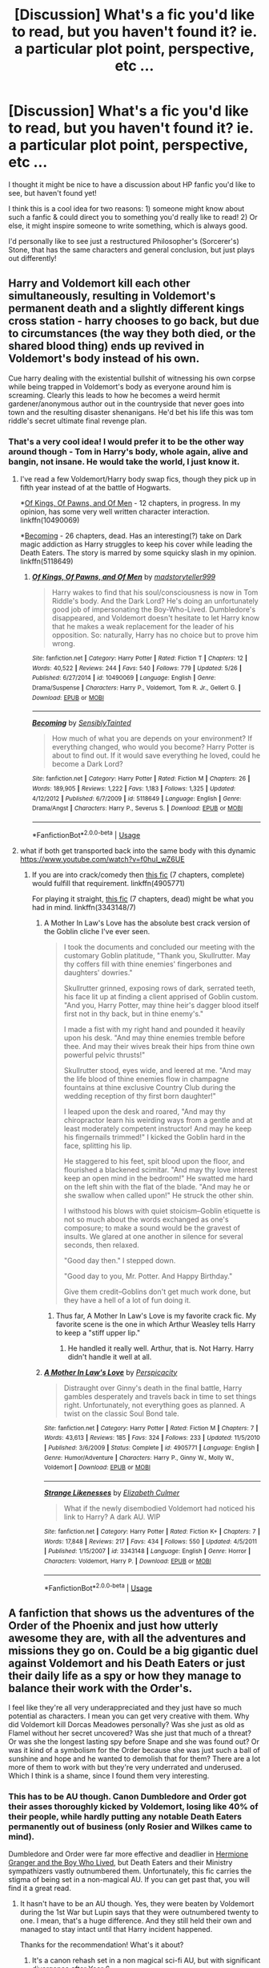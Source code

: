#+TITLE: [Discussion] What's a fic you'd like to read, but you haven't found it? ie. a particular plot point, perspective, etc ...

* [Discussion] What's a fic you'd like to read, but you haven't found it? ie. a particular plot point, perspective, etc ...
:PROPERTIES:
:Score: 33
:DateUnix: 1529174658.0
:DateShort: 2018-Jun-16
:FlairText: Discussion
:END:
I thought it might be nice to have a discussion about HP fanfic you'd like to see, but haven't found yet!

I think this is a cool idea for two reasons: 1) someone might know about such a fanfic & could direct you to something you'd really like to read! 2) Or else, it might inspire someone to write something, which is always good.

I'd personally like to see just a restructured Philosopher's (Sorcerer's) Stone, that has the same characters and general conclusion, but just plays out differently!


** Harry and Voldemort kill each other simultaneously, resulting in Voldemort's permanent death and a slightly different kings cross station - harry chooses to go back, but due to circumstances (the way they both died, or the shared blood thing) ends up revived in Voldemort's body instead of his own.

Cue harry dealing with the existential bullshit of witnessing his own corpse while being trapped in Voldemort's body as everyone around him is screaming. Clearly this leads to how he becomes a weird hermit gardener/anonymous author out in the countryside that never goes into town and the resulting disaster shenanigans. He'd bet his life this was tom riddle's secret ultimate final revenge plan.
:PROPERTIES:
:Author: Nidsol
:Score: 46
:DateUnix: 1529182118.0
:DateShort: 2018-Jun-17
:END:

*** That's a very cool idea! I would prefer it to be the other way around though - Tom in Harry's body, whole again, alive and bangin, not insane. He would take the world, I just know it.
:PROPERTIES:
:Author: sorc
:Score: 11
:DateUnix: 1529184027.0
:DateShort: 2018-Jun-17
:END:

**** I've read a few Voldemort/Harry body swap fics, though they pick up in fifth year instead of at the battle of Hogwarts.

*[[https://www.fanfiction.net/s/10490069/1/Of-Kings-Of-Pawns-and-Of-Men][Of Kings, Of Pawns, and Of Men]] - 12 chapters, in progress. In my opinion, has some very well written character interaction. linkffn(10490069)

*[[https://www.fanfiction.net/s/5118649/1/Becoming][Becoming]] - 26 chapters, dead. Has an interesting(?) take on Dark magic addiction as Harry struggles to keep his cover while leading the Death Eaters. The story is marred by some squicky slash in my opinion. linkffn(5118649)
:PROPERTIES:
:Author: chiruochiba
:Score: 3
:DateUnix: 1529199195.0
:DateShort: 2018-Jun-17
:END:

***** [[https://www.fanfiction.net/s/10490069/1/][*/Of Kings, Of Pawns, and Of Men/*]] by [[https://www.fanfiction.net/u/4801585/madstoryteller999][/madstoryteller999/]]

#+begin_quote
  Harry wakes to find that his soul/consciousness is now in Tom Riddle's body. And the Dark Lord? He's doing an unfortunately good job of impersonating the Boy-Who-Lived. Dumbledore's disappeared, and Voldemort doesn't hesitate to let Harry know that he makes a weak replacement for the leader of his opposition. So: naturally, Harry has no choice but to prove him wrong.
#+end_quote

^{/Site/:} ^{fanfiction.net} ^{*|*} ^{/Category/:} ^{Harry} ^{Potter} ^{*|*} ^{/Rated/:} ^{Fiction} ^{T} ^{*|*} ^{/Chapters/:} ^{12} ^{*|*} ^{/Words/:} ^{40,522} ^{*|*} ^{/Reviews/:} ^{244} ^{*|*} ^{/Favs/:} ^{540} ^{*|*} ^{/Follows/:} ^{779} ^{*|*} ^{/Updated/:} ^{5/26} ^{*|*} ^{/Published/:} ^{6/27/2014} ^{*|*} ^{/id/:} ^{10490069} ^{*|*} ^{/Language/:} ^{English} ^{*|*} ^{/Genre/:} ^{Drama/Suspense} ^{*|*} ^{/Characters/:} ^{Harry} ^{P.,} ^{Voldemort,} ^{Tom} ^{R.} ^{Jr.,} ^{Gellert} ^{G.} ^{*|*} ^{/Download/:} ^{[[http://www.ff2ebook.com/old/ffn-bot/index.php?id=10490069&source=ff&filetype=epub][EPUB]]} ^{or} ^{[[http://www.ff2ebook.com/old/ffn-bot/index.php?id=10490069&source=ff&filetype=mobi][MOBI]]}

--------------

[[https://www.fanfiction.net/s/5118649/1/][*/Becoming/*]] by [[https://www.fanfiction.net/u/747438/SensiblyTainted][/SensiblyTainted/]]

#+begin_quote
  How much of what you are depends on your environment? If everything changed, who would you become? Harry Potter is about to find out. If it would save everything he loved, could he become a Dark Lord?
#+end_quote

^{/Site/:} ^{fanfiction.net} ^{*|*} ^{/Category/:} ^{Harry} ^{Potter} ^{*|*} ^{/Rated/:} ^{Fiction} ^{M} ^{*|*} ^{/Chapters/:} ^{26} ^{*|*} ^{/Words/:} ^{189,905} ^{*|*} ^{/Reviews/:} ^{1,222} ^{*|*} ^{/Favs/:} ^{1,183} ^{*|*} ^{/Follows/:} ^{1,325} ^{*|*} ^{/Updated/:} ^{4/12/2012} ^{*|*} ^{/Published/:} ^{6/7/2009} ^{*|*} ^{/id/:} ^{5118649} ^{*|*} ^{/Language/:} ^{English} ^{*|*} ^{/Genre/:} ^{Drama/Angst} ^{*|*} ^{/Characters/:} ^{Harry} ^{P.,} ^{Severus} ^{S.} ^{*|*} ^{/Download/:} ^{[[http://www.ff2ebook.com/old/ffn-bot/index.php?id=5118649&source=ff&filetype=epub][EPUB]]} ^{or} ^{[[http://www.ff2ebook.com/old/ffn-bot/index.php?id=5118649&source=ff&filetype=mobi][MOBI]]}

--------------

*FanfictionBot*^{2.0.0-beta} | [[https://github.com/tusing/reddit-ffn-bot/wiki/Usage][Usage]]
:PROPERTIES:
:Author: FanfictionBot
:Score: 1
:DateUnix: 1529199208.0
:DateShort: 2018-Jun-17
:END:


**** what if both get transported back into the same body with this dynamic [[https://www.youtube.com/watch?v=f0huI_wZ6UE]]
:PROPERTIES:
:Author: Nidsol
:Score: 2
:DateUnix: 1529185748.0
:DateShort: 2018-Jun-17
:END:

***** If you are into crack/comedy then [[https://www.fanfiction.net/s/4905771/1/A-Mother-In-Law-s-Love][this fic]] (7 chapters, complete) would fulfill that requirement. linkffn(4905771)

For playing it straight, [[https://www.fanfiction.net/s/3343148/7/Strange-Likenesses][this fic]] (7 chapters, dead) might be what you had in mind. linkffn(3343148/7)
:PROPERTIES:
:Author: chiruochiba
:Score: 1
:DateUnix: 1529204153.0
:DateShort: 2018-Jun-17
:END:

****** A Mother In Law's Love has the absolute best crack version of the Goblin cliche I've ever seen.

#+begin_quote
  I took the documents and concluded our meeting with the customary Goblin platitude, "Thank you, Skullrutter. May thy coffers fill with thine enemies' fingerbones and daughters' dowries."

  Skullrutter grinned, exposing rows of dark, serrated teeth, his face lit up at finding a client apprised of Goblin custom. "And you, Harry Potter, may thine heir's dagger blood itself first not in thy back, but in thine enemy's."

  I made a fist with my right hand and pounded it heavily upon his desk. "And may thine enemies tremble before thee. And may their wives break their hips from thine own powerful pelvic thrusts!"

  Skullrutter stood, eyes wide, and leered at me. "And may the life blood of thine enemies flow in champagne fountains at thine exclusive Country Club during the wedding reception of thy first born daughter!"

  I leaped upon the desk and roared, "And may thy chiropractor learn his weirding ways from a gentle and at least moderately competent instructor! And may he keep his fingernails trimmed!" I kicked the Goblin hard in the face, splitting his lip.

  He staggered to his feet, spit blood upon the floor, and flourished a blackened scimitar. "And may thy love interest keep an open mind in the bedroom!" He swatted me hard on the left shin with the flat of the blade. "And may he or she swallow when called upon!" He struck the other shin.

  I withstood his blows with quiet stoicism--Goblin etiquette is not so much about the words exchanged as one's composure; to make a sound would be the gravest of insults. We glared at one another in silence for several seconds, then relaxed.

  "Good day then." I stepped down.

  "Good day to you, Mr. Potter. And Happy Birthday."

  Give them credit--Goblins don't get much work done, but they have a hell of a lot of fun doing it.
#+end_quote
:PROPERTIES:
:Author: FerusGrim
:Score: 6
:DateUnix: 1529262576.0
:DateShort: 2018-Jun-17
:END:

******* Thus far, A Mother In Law's Love is my favorite crack fic. My favorite scene is the one in which Arthur Weasley tells Harry to keep a "stiff upper lip."
:PROPERTIES:
:Author: chiruochiba
:Score: 1
:DateUnix: 1529284865.0
:DateShort: 2018-Jun-18
:END:

******** He handled it really well. Arthur, that is. Not Harry. Harry didn't handle it well at all.
:PROPERTIES:
:Author: FerusGrim
:Score: 2
:DateUnix: 1529295723.0
:DateShort: 2018-Jun-18
:END:


****** [[https://www.fanfiction.net/s/4905771/1/][*/A Mother In Law's Love/*]] by [[https://www.fanfiction.net/u/1446455/Perspicacity][/Perspicacity/]]

#+begin_quote
  Distraught over Ginny's death in the final battle, Harry gambles desperately and travels back in time to set things right. Unfortunately, not everything goes as planned. A twist on the classic Soul Bond tale.
#+end_quote

^{/Site/:} ^{fanfiction.net} ^{*|*} ^{/Category/:} ^{Harry} ^{Potter} ^{*|*} ^{/Rated/:} ^{Fiction} ^{M} ^{*|*} ^{/Chapters/:} ^{7} ^{*|*} ^{/Words/:} ^{43,613} ^{*|*} ^{/Reviews/:} ^{185} ^{*|*} ^{/Favs/:} ^{324} ^{*|*} ^{/Follows/:} ^{233} ^{*|*} ^{/Updated/:} ^{11/5/2010} ^{*|*} ^{/Published/:} ^{3/6/2009} ^{*|*} ^{/Status/:} ^{Complete} ^{*|*} ^{/id/:} ^{4905771} ^{*|*} ^{/Language/:} ^{English} ^{*|*} ^{/Genre/:} ^{Humor/Adventure} ^{*|*} ^{/Characters/:} ^{Harry} ^{P.,} ^{Ginny} ^{W.,} ^{Molly} ^{W.,} ^{Voldemort} ^{*|*} ^{/Download/:} ^{[[http://www.ff2ebook.com/old/ffn-bot/index.php?id=4905771&source=ff&filetype=epub][EPUB]]} ^{or} ^{[[http://www.ff2ebook.com/old/ffn-bot/index.php?id=4905771&source=ff&filetype=mobi][MOBI]]}

--------------

[[https://www.fanfiction.net/s/3343148/1/][*/Strange Likenesses/*]] by [[https://www.fanfiction.net/u/461224/Elizabeth-Culmer][/Elizabeth Culmer/]]

#+begin_quote
  What if the newly disembodied Voldemort had noticed his link to Harry? A dark AU. WIP
#+end_quote

^{/Site/:} ^{fanfiction.net} ^{*|*} ^{/Category/:} ^{Harry} ^{Potter} ^{*|*} ^{/Rated/:} ^{Fiction} ^{K+} ^{*|*} ^{/Chapters/:} ^{7} ^{*|*} ^{/Words/:} ^{17,848} ^{*|*} ^{/Reviews/:} ^{217} ^{*|*} ^{/Favs/:} ^{434} ^{*|*} ^{/Follows/:} ^{550} ^{*|*} ^{/Updated/:} ^{4/5/2011} ^{*|*} ^{/Published/:} ^{1/15/2007} ^{*|*} ^{/id/:} ^{3343148} ^{*|*} ^{/Language/:} ^{English} ^{*|*} ^{/Genre/:} ^{Horror} ^{*|*} ^{/Characters/:} ^{Voldemort,} ^{Harry} ^{P.} ^{*|*} ^{/Download/:} ^{[[http://www.ff2ebook.com/old/ffn-bot/index.php?id=3343148&source=ff&filetype=epub][EPUB]]} ^{or} ^{[[http://www.ff2ebook.com/old/ffn-bot/index.php?id=3343148&source=ff&filetype=mobi][MOBI]]}

--------------

*FanfictionBot*^{2.0.0-beta} | [[https://github.com/tusing/reddit-ffn-bot/wiki/Usage][Usage]]
:PROPERTIES:
:Author: FanfictionBot
:Score: 1
:DateUnix: 1529204177.0
:DateShort: 2018-Jun-17
:END:


** A fanfiction that shows us the adventures of the Order of the Phoenix and just how utterly awesome they are, with all the adventures and missions they go on. Could be a big gigantic duel against Voldemort and his Death Eaters or just their daily life as a spy or how they manage to balance their work with the Order's.

I feel like they're all very underappreciated and they just have so much potential as characters. I mean you can get very creative with them. Why did Voldemort kill Dorcas Meadowes personally? Was she just as old as Flamel without her secret uncovered? Was she just that much of a threat? Or was she the longest lasting spy before Snape and she was found out? Or was it kind of a symbolism for the Order because she was just such a ball of sunshine and hope and he wanted to demolish that for them? There are a lot more of them to work with but they're very underrated and underused. Which I think is a shame, since I found them very interesting.
:PROPERTIES:
:Score: 18
:DateUnix: 1529197214.0
:DateShort: 2018-Jun-17
:END:

*** This has to be AU though. Canon Dumbledore and Order got their asses thoroughly kicked by Voldemort, losing like 40% of their people, while hardly putting any notable Death Eaters permanently out of business (only Rosier and Wilkes came to mind).

Dumbledore and Order were far more effective and deadlier in [[https://www.tthfanfic.org/Story-30822/DianeCastle+Hermione+Granger+and+the+Boy+Who+Lived.htm#pt][Hermione Granger and the Boy Who Lived]], but Death Eaters and their Ministry sympathizers vastly outnumbered them. Unfortunately, this fic carries the stigma of being set in a non-magical AU. If you can get past that, you will find it a great read.
:PROPERTIES:
:Author: InquisitorCOC
:Score: 9
:DateUnix: 1529205454.0
:DateShort: 2018-Jun-17
:END:

**** It hasn't have to be an AU though. Yes, they were beaten by Voldemort during the 1st War but Lupin says that they were outnumbered twenty to one. I mean, that's a huge difference. And they still held their own and managed to stay intact until that Harry incident happened.

Thanks for the recommendation! What's it about?
:PROPERTIES:
:Score: 5
:DateUnix: 1529232938.0
:DateShort: 2018-Jun-17
:END:

***** It's a canon rehash set in a non magical sci-fi AU, but with significant divergence after Year 6.

Major canon stations still exist, but details often greatly differ.

Hogwarts is an elite spy school. The Weasleys become the Wellesleys, Purebloods become the European aristocracy, and Riddle's goals become the aristocratic totalitarian rule and overthrow of the British democracy.

This changed setting significantly affects the Trio's character development, as they have been trained from very early on to become cunning and ruthless intelligence operatives. Harry, in author's own words, is an extremely dangerous young man.
:PROPERTIES:
:Author: InquisitorCOC
:Score: 3
:DateUnix: 1529254596.0
:DateShort: 2018-Jun-17
:END:

****** Well, that's very cool. Hogwarts being an elite spy school is a very unique concept. The trio sounds amazing (is Ron still part of it though? Or is the trio here Harry, Neville and Hermione?)

Thanks for the recommendation! =)
:PROPERTIES:
:Score: 1
:DateUnix: 1529260123.0
:DateShort: 2018-Jun-17
:END:

******* Yes, Ron is more sympathetic in this fic and appears more often than Harry.

Harry is still paired with Ginny, who appears more often than in canon and is more involved in Trio's activities.
:PROPERTIES:
:Author: InquisitorCOC
:Score: 1
:DateUnix: 1529262739.0
:DateShort: 2018-Jun-17
:END:

******** Well, that's nice. I'll be reading it soon. How many chapters does it have?
:PROPERTIES:
:Score: 1
:DateUnix: 1529267083.0
:DateShort: 2018-Jun-18
:END:

********* 200, and year 7 takes up a third of all chapters.
:PROPERTIES:
:Author: InquisitorCOC
:Score: 1
:DateUnix: 1529269731.0
:DateShort: 2018-Jun-18
:END:

********** Well, then I must finish what I'm reading currently if that's the case...
:PROPERTIES:
:Score: 1
:DateUnix: 1529269924.0
:DateShort: 2018-Jun-18
:END:


**** You can fight well but still lose at the end of the day though. They could have done a variety of useful things but ultimately failed.
:PROPERTIES:
:Author: elizabnthe
:Score: 3
:DateUnix: 1529213081.0
:DateShort: 2018-Jun-17
:END:

***** I think Dumbledore was a lousy military and political leader. Even though he could match Voldemort spell for spell and his order members were individually good fighters, Voldemort trounced them when it came to military strategies and tactics.

Later during the cease-fire, Dumbledore got again outmaneuvered by Lucius Malfoy politically, who managed to sway over the Minister and establish significant amount of Voldemort sympathizers in the Ministry.
:PROPERTIES:
:Author: InquisitorCOC
:Score: 2
:DateUnix: 1529213911.0
:DateShort: 2018-Jun-17
:END:

****** Who were the Voldemort sympathisers outside Malfoy? I thought from memory the Ministry was more complacent than actual sympathisers.

A story centred on the Order of Phoenix could still have them be sucessful in various endeavours, just ultimatetly all the effort was for nought.
:PROPERTIES:
:Author: elizabnthe
:Score: 4
:DateUnix: 1529214452.0
:DateShort: 2018-Jun-17
:END:


*** Sadly abandoned, but it did a lot of fleshing out for various Order members.

linkffn(11648754)
:PROPERTIES:
:Author: elizabnthe
:Score: 1
:DateUnix: 1529206228.0
:DateShort: 2018-Jun-17
:END:

**** [[https://www.fanfiction.net/s/11648754/1/][*/Not Fade Away/*]] by [[https://www.fanfiction.net/u/4095/Slide][/Slide/]]

#+begin_quote
  She fights for a world she hates as much as it hates her. It never stops; not until the world of magic burns to ashes to be reborn, or destroys Lily Evans and all caught in her wake. (UNFINISHED/ABANDONED)
#+end_quote

^{/Site/:} ^{fanfiction.net} ^{*|*} ^{/Category/:} ^{Harry} ^{Potter} ^{*|*} ^{/Rated/:} ^{Fiction} ^{M} ^{*|*} ^{/Chapters/:} ^{33} ^{*|*} ^{/Words/:} ^{198,884} ^{*|*} ^{/Reviews/:} ^{120} ^{*|*} ^{/Favs/:} ^{73} ^{*|*} ^{/Follows/:} ^{91} ^{*|*} ^{/Updated/:} ^{5/18/2017} ^{*|*} ^{/Published/:} ^{12/3/2015} ^{*|*} ^{/id/:} ^{11648754} ^{*|*} ^{/Language/:} ^{English} ^{*|*} ^{/Genre/:} ^{Adventure} ^{*|*} ^{/Characters/:} ^{Sirius} ^{B.,} ^{James} ^{P.,} ^{Lily} ^{Evans} ^{P.,} ^{OC} ^{*|*} ^{/Download/:} ^{[[http://www.ff2ebook.com/old/ffn-bot/index.php?id=11648754&source=ff&filetype=epub][EPUB]]} ^{or} ^{[[http://www.ff2ebook.com/old/ffn-bot/index.php?id=11648754&source=ff&filetype=mobi][MOBI]]}

--------------

*FanfictionBot*^{2.0.0-beta} | [[https://github.com/tusing/reddit-ffn-bot/wiki/Usage][Usage]]
:PROPERTIES:
:Author: FanfictionBot
:Score: 1
:DateUnix: 1529206241.0
:DateShort: 2018-Jun-17
:END:

***** Just casually Holly-rolled by a freaking bot.

Sigh
:PROPERTIES:
:Score: 1
:DateUnix: 1529286061.0
:DateShort: 2018-Jun-18
:END:


**** Just a quick question, since Lily and the Marauders are recruited when they were only eighteen, are they portrayed as the best members of the Order? Because that would frankly be unbelievable since there are people like Dorcas and Moody as well as Edgar Bones around.
:PROPERTIES:
:Score: 1
:DateUnix: 1529232709.0
:DateShort: 2018-Jun-17
:END:

***** Absolutely not. It sets up their characters instead, you don't really see much Order business before it's abandoned sadly. It was interesting nevertheless, I'm hoping the author might continue it in some fashion.
:PROPERTIES:
:Author: elizabnthe
:Score: 3
:DateUnix: 1529232875.0
:DateShort: 2018-Jun-17
:END:

****** Well, thank you very much for the recommendation! =)
:PROPERTIES:
:Score: 2
:DateUnix: 1529232981.0
:DateShort: 2018-Jun-17
:END:


** Two things I'd want to see

1. The Case Files of Alastor Moody. Noir + horror.

2. The Adventures of Bill Weasley: Curse-Breaker. Indiana Jones meets The Mummy (starring Boris Karloff) meets Hammer Horror meets the works of Robert E. Howard.
:PROPERTIES:
:Author: yarglethatblargle
:Score: 33
:DateUnix: 1529183372.0
:DateShort: 2018-Jun-17
:END:

*** There are some good curse-breaking fics that include Bill, like linkffn(Bungle in the Jungle)
:PROPERTIES:
:Author: pizzahotdoglover
:Score: 3
:DateUnix: 1529195413.0
:DateShort: 2018-Jun-17
:END:

**** [[https://www.fanfiction.net/s/2889350/1/][*/Bungle in the Jungle: A Harry Potter Adventure/*]] by [[https://www.fanfiction.net/u/940359/jbern][/jbern/]]

#+begin_quote
  If you read just one fiction tonight make it this one. Go inside the mind of Harry Potter as he deals with betrayals, secrets and wild adventures. Not your usual fanfic.
#+end_quote

^{/Site/:} ^{fanfiction.net} ^{*|*} ^{/Category/:} ^{Harry} ^{Potter} ^{*|*} ^{/Rated/:} ^{Fiction} ^{M} ^{*|*} ^{/Chapters/:} ^{23} ^{*|*} ^{/Words/:} ^{189,882} ^{*|*} ^{/Reviews/:} ^{2,263} ^{*|*} ^{/Favs/:} ^{5,131} ^{*|*} ^{/Follows/:} ^{1,587} ^{*|*} ^{/Updated/:} ^{5/8/2007} ^{*|*} ^{/Published/:} ^{4/12/2006} ^{*|*} ^{/Status/:} ^{Complete} ^{*|*} ^{/id/:} ^{2889350} ^{*|*} ^{/Language/:} ^{English} ^{*|*} ^{/Genre/:} ^{Adventure} ^{*|*} ^{/Characters/:} ^{Harry} ^{P.,} ^{Luna} ^{L.} ^{*|*} ^{/Download/:} ^{[[http://www.ff2ebook.com/old/ffn-bot/index.php?id=2889350&source=ff&filetype=epub][EPUB]]} ^{or} ^{[[http://www.ff2ebook.com/old/ffn-bot/index.php?id=2889350&source=ff&filetype=mobi][MOBI]]}

--------------

*FanfictionBot*^{2.0.0-beta} | [[https://github.com/tusing/reddit-ffn-bot/wiki/Usage][Usage]]
:PROPERTIES:
:Author: FanfictionBot
:Score: 2
:DateUnix: 1529195419.0
:DateShort: 2018-Jun-17
:END:


*** YES! Both of these would be super interesting!
:PROPERTIES:
:Author: Cowsneedhugs
:Score: 2
:DateUnix: 1529187294.0
:DateShort: 2018-Jun-17
:END:


*** Linkffn(Cursebreaking Hamunaptra by Zenzao) meets your second request, but it's not very far in yet.
:PROPERTIES:
:Author: WetBananas
:Score: 1
:DateUnix: 1529384546.0
:DateShort: 2018-Jun-19
:END:

**** [[https://www.fanfiction.net/s/11096509/1/][*/Cursebreaking Hamunaptra/*]] by [[https://www.fanfiction.net/u/2701973/Zenzao][/Zenzao/]]

#+begin_quote
  She walked into his office with a map and a plea for help, out of options to turn to and desperately short on knowledge. How could he say no? A Bill Weasley versus the Mummy challenge fic in progress. AU - canon divergence and fusion, some humor. Rating may change with future updates.
#+end_quote

^{/Site/:} ^{fanfiction.net} ^{*|*} ^{/Category/:} ^{Harry} ^{Potter} ^{+} ^{Mummy} ^{Crossover} ^{*|*} ^{/Rated/:} ^{Fiction} ^{T} ^{*|*} ^{/Chapters/:} ^{4} ^{*|*} ^{/Words/:} ^{8,441} ^{*|*} ^{/Reviews/:} ^{6} ^{*|*} ^{/Favs/:} ^{20} ^{*|*} ^{/Follows/:} ^{36} ^{*|*} ^{/Updated/:} ^{6/2/2016} ^{*|*} ^{/Published/:} ^{3/7/2015} ^{*|*} ^{/id/:} ^{11096509} ^{*|*} ^{/Language/:} ^{English} ^{*|*} ^{/Genre/:} ^{Adventure/Drama} ^{*|*} ^{/Characters/:} ^{Bill} ^{W.,} ^{Evelyn} ^{C.,} ^{Imhotep} ^{*|*} ^{/Download/:} ^{[[http://www.ff2ebook.com/old/ffn-bot/index.php?id=11096509&source=ff&filetype=epub][EPUB]]} ^{or} ^{[[http://www.ff2ebook.com/old/ffn-bot/index.php?id=11096509&source=ff&filetype=mobi][MOBI]]}

--------------

*FanfictionBot*^{2.0.0-beta} | [[https://github.com/tusing/reddit-ffn-bot/wiki/Usage][Usage]]
:PROPERTIES:
:Author: FanfictionBot
:Score: 1
:DateUnix: 1529384560.0
:DateShort: 2018-Jun-19
:END:


** A story where Ron doesn't survive getting poisoned in HBP. It's be fuckin miserable, but I'd find it interesting to see how things alter.
:PROPERTIES:
:Author: Englishhedgehog13
:Score: 29
:DateUnix: 1529182353.0
:DateShort: 2018-Jun-17
:END:

*** This would be interesting, certainly. I was saying in another comment how interesting I'd find an AU with just Harry and Hermione
:PROPERTIES:
:Score: 7
:DateUnix: 1529182578.0
:DateShort: 2018-Jun-17
:END:


** Any fic that significantly diverges from canon, especially as a result of butterfly effects of small changes. For example, if Quirrell AK'd Hagrid outside of Gringotts and seized the Stone and brought Voldemort back in book 1, with all the massive changes that would result from that. Or a time travel fic where the MC's changes have major effects. Or a radically different re-imagining of the series, like linkffn(Hogwarts Battle School) or linkffn(Prince of the Dark Kingdom)

*Edit: Also, any fic that has a wizard abusing his power to dominate or conquer the muggle world, for example if he gets thrown into an AU where he's the only wizard, or in a crossover setting where HP powers stomp.*
:PROPERTIES:
:Author: pizzahotdoglover
:Score: 13
:DateUnix: 1529197066.0
:DateShort: 2018-Jun-17
:END:

*** [[https://m.fanfiction.net/s/11773877/1/The-Dark-Lord-Never-Died][The Dark Lord Never Died]], linkffn(11773877), is such an extreme AU in which a more brave and cunning Lucius Malfoy managed to kick out Dumbledore from Britain after the Halloween event of 1981. However, Dumbledore would have his revenge 20 years later. This is my favorite Ron/Hermione romance.
:PROPERTIES:
:Author: InquisitorCOC
:Score: 5
:DateUnix: 1529205725.0
:DateShort: 2018-Jun-17
:END:

**** [[https://www.fanfiction.net/s/11773877/1/][*/The Dark Lord Never Died/*]] by [[https://www.fanfiction.net/u/2548648/Starfox5][/Starfox5/]]

#+begin_quote
  Voldemort was defeated on Halloween 1981, but Lucius Malfoy faked his survival to take over Britain in his name. Almost 20 years later, the Dark Lord returns to a very different Britain - but Malfoy won't give up his power. And Dumbledore sees an opportunity to deal with both. Caught up in all of this are two young people on different sides.
#+end_quote

^{/Site/:} ^{fanfiction.net} ^{*|*} ^{/Category/:} ^{Harry} ^{Potter} ^{*|*} ^{/Rated/:} ^{Fiction} ^{M} ^{*|*} ^{/Chapters/:} ^{25} ^{*|*} ^{/Words/:} ^{179,592} ^{*|*} ^{/Reviews/:} ^{288} ^{*|*} ^{/Favs/:} ^{306} ^{*|*} ^{/Follows/:} ^{244} ^{*|*} ^{/Updated/:} ^{7/23/2016} ^{*|*} ^{/Published/:} ^{2/6/2016} ^{*|*} ^{/Status/:} ^{Complete} ^{*|*} ^{/id/:} ^{11773877} ^{*|*} ^{/Language/:} ^{English} ^{*|*} ^{/Genre/:} ^{Drama/Adventure} ^{*|*} ^{/Characters/:} ^{<Ron} ^{W.,} ^{Hermione} ^{G.>} ^{Lucius} ^{M.,} ^{Albus} ^{D.} ^{*|*} ^{/Download/:} ^{[[http://www.ff2ebook.com/old/ffn-bot/index.php?id=11773877&source=ff&filetype=epub][EPUB]]} ^{or} ^{[[http://www.ff2ebook.com/old/ffn-bot/index.php?id=11773877&source=ff&filetype=mobi][MOBI]]}

--------------

*FanfictionBot*^{2.0.0-beta} | [[https://github.com/tusing/reddit-ffn-bot/wiki/Usage][Usage]]
:PROPERTIES:
:Author: FanfictionBot
:Score: 1
:DateUnix: 1529205731.0
:DateShort: 2018-Jun-17
:END:


**** Great fic!
:PROPERTIES:
:Author: pizzahotdoglover
:Score: 1
:DateUnix: 1529207794.0
:DateShort: 2018-Jun-17
:END:


*** Reign of the Serpent is an interesting AU, in which Salazar Slytherin has won and the resulting changes that have occured are dramatic.

linkffn(9783012)
:PROPERTIES:
:Author: elizabnthe
:Score: 4
:DateUnix: 1529206332.0
:DateShort: 2018-Jun-17
:END:

**** That's a really good one too!
:PROPERTIES:
:Author: pizzahotdoglover
:Score: 2
:DateUnix: 1529207862.0
:DateShort: 2018-Jun-17
:END:


**** [[https://www.fanfiction.net/s/9783012/1/][*/Reign of the Serpent/*]] by [[https://www.fanfiction.net/u/2933548/AlphaEph19][/AlphaEph19/]]

#+begin_quote
  AU. Salazar Slytherin once left Hogwarts in disgrace, vowing to return. He kept his word. A thousand years later he rules Wizarding Britain according to the principles of blood purity, with no end to his reign in sight. The spirit of rebellion kindles slowly, until the green-eyed scion of a broken House and a Muggleborn genius with an axe to grind unite to set the world ablaze.
#+end_quote

^{/Site/:} ^{fanfiction.net} ^{*|*} ^{/Category/:} ^{Harry} ^{Potter} ^{*|*} ^{/Rated/:} ^{Fiction} ^{T} ^{*|*} ^{/Chapters/:} ^{21} ^{*|*} ^{/Words/:} ^{205,960} ^{*|*} ^{/Reviews/:} ^{606} ^{*|*} ^{/Favs/:} ^{1,157} ^{*|*} ^{/Follows/:} ^{1,615} ^{*|*} ^{/Updated/:} ^{3/15} ^{*|*} ^{/Published/:} ^{10/21/2013} ^{*|*} ^{/id/:} ^{9783012} ^{*|*} ^{/Language/:} ^{English} ^{*|*} ^{/Genre/:} ^{Fantasy/Adventure} ^{*|*} ^{/Characters/:} ^{Harry} ^{P.,} ^{Hermione} ^{G.} ^{*|*} ^{/Download/:} ^{[[http://www.ff2ebook.com/old/ffn-bot/index.php?id=9783012&source=ff&filetype=epub][EPUB]]} ^{or} ^{[[http://www.ff2ebook.com/old/ffn-bot/index.php?id=9783012&source=ff&filetype=mobi][MOBI]]}

--------------

*FanfictionBot*^{2.0.0-beta} | [[https://github.com/tusing/reddit-ffn-bot/wiki/Usage][Usage]]
:PROPERTIES:
:Author: FanfictionBot
:Score: 1
:DateUnix: 1529206340.0
:DateShort: 2018-Jun-17
:END:


*** [[https://www.fanfiction.net/s/8379655/1/][*/Hogwarts Battle School/*]] by [[https://www.fanfiction.net/u/1023780/Kwan-Li][/Kwan Li/]]

#+begin_quote
  AU. Voldemort kills Dumbledore but is defeated by a child. In the aftermath, Snape becomes the Headmaster and radically changes Hogwarts. Harry Potter of House Slytherin begins his Third Year at Hogwarts Battle School and realizes that friend and foe are too similar for his liking. Competing with allies and enemies, Harry finds there is a cost to winning.
#+end_quote

^{/Site/:} ^{fanfiction.net} ^{*|*} ^{/Category/:} ^{Harry} ^{Potter} ^{*|*} ^{/Rated/:} ^{Fiction} ^{M} ^{*|*} ^{/Chapters/:} ^{52} ^{*|*} ^{/Words/:} ^{367,472} ^{*|*} ^{/Reviews/:} ^{2,373} ^{*|*} ^{/Favs/:} ^{3,023} ^{*|*} ^{/Follows/:} ^{3,624} ^{*|*} ^{/Updated/:} ^{4/2} ^{*|*} ^{/Published/:} ^{7/31/2012} ^{*|*} ^{/id/:} ^{8379655} ^{*|*} ^{/Language/:} ^{English} ^{*|*} ^{/Genre/:} ^{Adventure/Drama} ^{*|*} ^{/Characters/:} ^{Harry} ^{P.,} ^{Hermione} ^{G.,} ^{Severus} ^{S.,} ^{Blaise} ^{Z.} ^{*|*} ^{/Download/:} ^{[[http://www.ff2ebook.com/old/ffn-bot/index.php?id=8379655&source=ff&filetype=epub][EPUB]]} ^{or} ^{[[http://www.ff2ebook.com/old/ffn-bot/index.php?id=8379655&source=ff&filetype=mobi][MOBI]]}

--------------

[[https://www.fanfiction.net/s/3766574/1/][*/Prince of the Dark Kingdom/*]] by [[https://www.fanfiction.net/u/1355498/Mizuni-sama][/Mizuni-sama/]]

#+begin_quote
  Ten years ago, Voldemort created his kingdom. Now a confused young wizard stumbles into it, and carves out a destiny. AU. Nondark Harry. MentorVoldemort. VII Ch.8 In which someone is dead, wounded, or kidnapped in every scene.
#+end_quote

^{/Site/:} ^{fanfiction.net} ^{*|*} ^{/Category/:} ^{Harry} ^{Potter} ^{*|*} ^{/Rated/:} ^{Fiction} ^{M} ^{*|*} ^{/Chapters/:} ^{147} ^{*|*} ^{/Words/:} ^{1,253,480} ^{*|*} ^{/Reviews/:} ^{11,078} ^{*|*} ^{/Favs/:} ^{7,232} ^{*|*} ^{/Follows/:} ^{6,474} ^{*|*} ^{/Updated/:} ^{6/17/2014} ^{*|*} ^{/Published/:} ^{9/3/2007} ^{*|*} ^{/id/:} ^{3766574} ^{*|*} ^{/Language/:} ^{English} ^{*|*} ^{/Genre/:} ^{Drama/Adventure} ^{*|*} ^{/Characters/:} ^{Harry} ^{P.,} ^{Voldemort} ^{*|*} ^{/Download/:} ^{[[http://www.ff2ebook.com/old/ffn-bot/index.php?id=3766574&source=ff&filetype=epub][EPUB]]} ^{or} ^{[[http://www.ff2ebook.com/old/ffn-bot/index.php?id=3766574&source=ff&filetype=mobi][MOBI]]}

--------------

*FanfictionBot*^{2.0.0-beta} | [[https://github.com/tusing/reddit-ffn-bot/wiki/Usage][Usage]]
:PROPERTIES:
:Author: FanfictionBot
:Score: 1
:DateUnix: 1529197091.0
:DateShort: 2018-Jun-17
:END:


** 1. A fic that does a more adult, action-driven variant of book seven, with more world building and character development.
2. Harry/Hermione fics, preferably with the above. :p
:PROPERTIES:
:Author: Zeelthor
:Score: 31
:DateUnix: 1529176555.0
:DateShort: 2018-Jun-16
:END:

*** Oo I definitely agree with number 1! Book 7 always seems so slow and out of sync with the other books.
:PROPERTIES:
:Score: 12
:DateUnix: 1529180911.0
:DateShort: 2018-Jun-17
:END:


** I have so many ideas:

1. MoD!Harry, after being cursed to be ageless and remain eternally alive when he inadvertently united the Hallows, is sick of his inhuman life and wants it all to end. However, he cannot die. As a last ditch effort, he creates a plan: travel back in time. Not to his childhood, but too the 1970s. What's his endgame? Kill James and Lily as 5th year students. In other words, Harry is the terminator traveling back in time to prevent his own birth and end his own cursed life.
2. 4th/5th/6th/7th year Harry, realizing he needs to get his shit together, discovers a way to use his invisibility cloak (or whatever) to travel between parallel dimensions. He wants to become strong enough to protect his friends and loved ones, and live up to his parents sacrifice. The catch? This is a crossover fic of Harry Potter...and Harry Potter fanfiction. An ultimate meta-crossover where Harry travels to the worlds of other popular fanfics to learn new skills/powers/magics/knowledge from alternate versions of himself. Picture canon!Harry meeting Harry from A Black Comedy, and somehow they get wrapped up in trying to break into a purebloods house while Harry learns how to use the magic arms (spoiler). THINK of the possibilities here!
3. Talented Hufflepuff!Harry. The draw is that, Harry, who always wanted to appear normal and blend in, would hide his talent and ability as he grew, so it was a shock when the TWT rolled around and he could hold his own in the contest.
4. A believable re-do of canon (or parts) where the reasoning for Harry's infatuation with Ginny is made clearer. None of that BS about a chest monster and random love potion scents. I feel like this is something that would be really obvious for a lot of people, but most of the time their is a significant or even massive change in canon to do this which is not what I mean.
:PROPERTIES:
:Author: XeshTrill
:Score: 9
:DateUnix: 1529194341.0
:DateShort: 2018-Jun-17
:END:

*** 1. Have Voldemort figure out why Harry is back (i.e. he cannot die if James and Lily survive) AND hear the full text of the prophecy, presume (correctly? Still not entirely sure on this point) that if Harry does not die, he cannot die either. Boom, Harry is trying to kill James and Lily while Voldemort is protecting them from him.
:PROPERTIES:
:Author: bgottfried91
:Score: 8
:DateUnix: 1529206441.0
:DateShort: 2018-Jun-17
:END:

**** Prophecy wasn't made until 1980, so that's out.

Someone would have to reveal that information, which only harry would know, so it's kind of a moot point anyway. One plausible way though would be Snape, who finds Voldemort and begs his aid in exchange for his eternal servitude.

Imagine harry attacks in Hogwarts or hogsmeade and Snape risks his life to try and protect Lily, creating a significant canon divergence.
:PROPERTIES:
:Author: XeshTrill
:Score: 3
:DateUnix: 1529260151.0
:DateShort: 2018-Jun-17
:END:


*** Regarding #4, I've read some fics where Harry & Ginny's feelings grew organically out of them both having experienced a connection to Tom Riddle's soul, though they didn't realize it. In some cases it was just a bonding experience (shared trauma from the same psycho) or Riddle's soul subtly infected their personalities so they see a bit of themselves in each other. In other fics, their feelings grew from the life debt in 2nd year.

Either of these explanations would fit logically with events in the books. Do you consider those options to be massive divergences from canon?
:PROPERTIES:
:Author: chiruochiba
:Score: 4
:DateUnix: 1529208249.0
:DateShort: 2018-Jun-17
:END:


** - Something where magic is not a natural phenomenon. Either superatural or due to another race giving the power.

- Really, really old magic. The story of the first wands, the first magical murder, Magical aztecs against the Spaniards; stuff like that.

- The far future. What's the status of the magical words centuries after the epilogue? Is the SoS still a thing? Did the first magico-mundane war happen? How do wizards deal with hyper-aware muggles. Do wizards go to Mars? To places where no muggles will ever go? Will they become an ancestral race in a new planet?
:PROPERTIES:
:Author: will1707
:Score: 14
:DateUnix: 1529182624.0
:DateShort: 2018-Jun-17
:END:

*** I'd love to see a space-faring magical civilization set in the Harry Potter universe. Would the world end up like in /[[https://www.fanfiction.net/s/7406866/1/To-the-Stars][To The Stars]]/? (a Puella Magi Madoka Magica fanfiction)
:PROPERTIES:
:Author: chiruochiba
:Score: 3
:DateUnix: 1529207406.0
:DateShort: 2018-Jun-17
:END:


*** For really old, if you're into Founder era stuff, check out deadcatwithaflamethrower's Of A Linear Circle, specifically part V, where it's pretty much standalone stories of Godric and Rowena.
:PROPERTIES:
:Author: thatwritingaccount
:Score: 2
:DateUnix: 1529228154.0
:DateShort: 2018-Jun-17
:END:

**** Nah, that's not old. I'm talking prehistorical shaman or something.

Thanks anyway.
:PROPERTIES:
:Author: will1707
:Score: 2
:DateUnix: 1529239356.0
:DateShort: 2018-Jun-17
:END:

***** A Long Journey Home by Rakeesh. It's fem!Harry, but it's got prehistoric magic. It's also just an amazing fic, I'll reread it every few months.
:PROPERTIES:
:Author: ureibosatsu
:Score: 2
:DateUnix: 1529264932.0
:DateShort: 2018-Jun-18
:END:


** I'm still waiting on Slytherin Neville Longbottom.
:PROPERTIES:
:Author: midasgoldentouch
:Score: 15
:DateUnix: 1529191761.0
:DateShort: 2018-Jun-17
:END:

*** A Slytherin Neville would be interesting. Would he be the only one in Slytherin or would any of the others cross over?

How would his family react?

Honestly this just leaves me with a bunch of questions.
:PROPERTIES:
:Author: Kasen10
:Score: 6
:DateUnix: 1529206031.0
:DateShort: 2018-Jun-17
:END:

**** Honestly, I should just try a taking a crack at it. Just write one chapter and see where I go from there.

I'm imagining it being just home. We have limited info about Augusta Longbottom, so that's a relatively blank slate.
:PROPERTIES:
:Author: midasgoldentouch
:Score: 2
:DateUnix: 1529206170.0
:DateShort: 2018-Jun-17
:END:

***** I'd read it.
:PROPERTIES:
:Author: Kasen10
:Score: 2
:DateUnix: 1529214392.0
:DateShort: 2018-Jun-17
:END:


** Trying to distinguish this from just listing out plot bunnies by speaking about more general ideas, not specific fic plans.

*No war series*

A series where there were no horcruxes and Voldemort died for good in 1981, though he still transfers some of his powers to Harry.

The focus of the series would be more lighthearted, more in the tradition of the boarding school genre, but still with an annual adventure/mystery. It would all be about exploring Hogwarts and the mysteries contiained within it.

*Historical stories*

I'd be interested to read about wizards in interesting historical periods. In particular:

- The era of colonial empires and wizards' involvement, or lack thereof, in it. British India would be especially interesting.

- Ancient Rome, which of course pre-dates the statute of secrecy. Two words: wizard gladiators.

*Sci-fi*

"Wizards in space" with a twist. What most people do with this idea is position the achievement of space colonisation/exploration and heavy industrialisation as unambiguously good, with the enlightened space-going Muggles outstripping the parochial wizards.

I would like to see a more reflective/contemplative type of wizarding sci-fi, where magic still holds it own against technology (the wizards are still comfortably hidden, for example). Not because magic has developed to gain a sci-fi character of its own, but simply because the fundamental supernatural nature of magic means that technology, based on natural forces, is unable to overcome or subvert it.

In this story, the expansionist, resource-consuming Muggle civilisation would be contrasted with the more ecological wizarding one. Ironically, even though Muggles' power derives from mastery of nature, the possession of unnatural powers means that wizards are able to live an existence much more in tune with nature than Muggles. The story would explore the unseen clash of civilisations, as wizards seek to preserve Earth (while maintaining secrecy) as Muggles increasingly view it as an expendable resource to launch a space-faring civilisation.

It wouldn't be a whitewash, however. The above makes it sound like the intention is to portray technology as unambiguously bad, and that is not the intention. Wizards are judging Muggles from a position of privilege: thanks to magic, they can enjoy all the comforts of a high quality of life without having to damage the natural world, and as a community with a small, stable population they do not have overcrowding concerns. Muggles do not have that luxury. In many ways, the damage the Muggles do to the environment is the wizards' own fault for failing to share the fruits of magic with the Muggles. So the story would also be about the pros and cons of the statute of secrecy, an issue which the wizarding world has considered taboo since Grindelwald.
:PROPERTIES:
:Author: Taure
:Score: 7
:DateUnix: 1529230861.0
:DateShort: 2018-Jun-17
:END:


** I came here "looking for", but did not receive answers to the following topics:

LF fics in which one of our beloved/hated pureblood supremacists falls deeply and completely in love with a muggle. All eras welcome, OCs welcome.

LF Grindeldore fics in which Fawkes is actually Gellert Grindelwald as an animagus, pure smut welcome, emotions welcome, everything is welcome.

[Request] LF stories in which (old) Dumbledore seeks out Grindelwald's help and the Dumbledore-Grindelwald-power-duo is reactivated.

--------------

Other things I would love to read, that are (almost) impossible to find:

Dobby being Draco's real dad. Boom boom elven powers awakening like whoa.

A story that explores, like really really explores Peeves.

A story about a relationship between Teddy Lupin and Delphini Riddle. They could bond perfectly about being hella angry at their parents or even hating them, because they did no care about them enough to even try to stay the fuck alive. Seriously most criminally ignored potential pairing ever, if you see Cursed Child as canon, which I usually do not, but those two could be AWESOME together.

A believeable Tom Riddle/Luna Lovegood (currently trying my own hand on that one).

Oh, and a genderswap where every single character is gender swapped. Just everyone. Would be interesting.

OH, and a story that makes Peter Pettigrew the real hero to end all heros, not even grey, but the best of the best from the start, I have no idea how that would work, but I would be interested in reading it.
:PROPERTIES:
:Author: sorc
:Score: 13
:DateUnix: 1529182941.0
:DateShort: 2018-Jun-17
:END:

*** /Dobby being Draco's real dad./

Try 'A Very Potter Musical' on Youtube :p
:PROPERTIES:
:Score: 9
:DateUnix: 1529188760.0
:DateShort: 2018-Jun-17
:END:


*** Seriously, Pureblood supremacist and a muggle is such an obvious, fun and angsty idea, I truly don't understand why nobody wrote that yet. I know of some fics where that happens in the background but it's usually with a character who is already in the process of letting these ideas go, not at the start of the journey.
:PROPERTIES:
:Author: Karaeir
:Score: 8
:DateUnix: 1529193229.0
:DateShort: 2018-Jun-17
:END:

**** Mostly because I feel like the supremacist wouldn't be in the position to actually encounter a muggle properly (in the nonmagical world) let alone know enough to fall in love. Or say it was a relative of someone magical at Diagon Alley---I'd think they'd be so disgusted at the muggleborn they'd hardly care about the muggle either.
:PROPERTIES:
:Author: thatwritingaccount
:Score: 2
:DateUnix: 1529228388.0
:DateShort: 2018-Jun-17
:END:


**** I agree! I was really surprised no one could even think of a story like this. I hope someone will get inspired.
:PROPERTIES:
:Author: sorc
:Score: 1
:DateUnix: 1529225540.0
:DateShort: 2018-Jun-17
:END:


*** Pretty sure linkffn(Harry Potter and the Distaff Side) has everyone but Harry and Luna gender-swapped.
:PROPERTIES:
:Author: bgottfried91
:Score: 2
:DateUnix: 1529206026.0
:DateShort: 2018-Jun-17
:END:

**** [[https://www.fanfiction.net/s/3894793/1/][*/Harry Potter and the Distaff Side/*]] by [[https://www.fanfiction.net/u/1298529/Clell65619][/Clell65619/]]

#+begin_quote
  Voldemort knows the prophecy, when he is reborn following the 3rd task of the Triwizard Tournament he takes action to ensure that Harry is no longer a threat. AU. HPLL This story will be updated slowly so that I can finish my other stories.
#+end_quote

^{/Site/:} ^{fanfiction.net} ^{*|*} ^{/Category/:} ^{Harry} ^{Potter} ^{*|*} ^{/Rated/:} ^{Fiction} ^{M} ^{*|*} ^{/Chapters/:} ^{17} ^{*|*} ^{/Words/:} ^{73,791} ^{*|*} ^{/Reviews/:} ^{1,768} ^{*|*} ^{/Favs/:} ^{3,431} ^{*|*} ^{/Follows/:} ^{4,243} ^{*|*} ^{/Updated/:} ^{6/6/2016} ^{*|*} ^{/Published/:} ^{11/16/2007} ^{*|*} ^{/id/:} ^{3894793} ^{*|*} ^{/Language/:} ^{English} ^{*|*} ^{/Genre/:} ^{Drama/Romance} ^{*|*} ^{/Characters/:} ^{Harry} ^{P.,} ^{Luna} ^{L.} ^{*|*} ^{/Download/:} ^{[[http://www.ff2ebook.com/old/ffn-bot/index.php?id=3894793&source=ff&filetype=epub][EPUB]]} ^{or} ^{[[http://www.ff2ebook.com/old/ffn-bot/index.php?id=3894793&source=ff&filetype=mobi][MOBI]]}

--------------

*FanfictionBot*^{2.0.0-beta} | [[https://github.com/tusing/reddit-ffn-bot/wiki/Usage][Usage]]
:PROPERTIES:
:Author: FanfictionBot
:Score: 1
:DateUnix: 1529206042.0
:DateShort: 2018-Jun-17
:END:


** I have yet to find a story where Harry, Ron and Hermione (and preferably with Neville, Luna and Ginny as well) go on a world adventure defeating dark wizards, I have always felt that would be pretty cool.

I have also been on the lookout for any political focused stories that has Harry and Hermione working their way up the ministry.

Additionally, stories that flesh out side characters more-such as Dean, Cho, Marietta, Seamus, Colin and so on.
:PROPERTIES:
:Author: elizabnthe
:Score: 5
:DateUnix: 1529190189.0
:DateShort: 2018-Jun-17
:END:


** Vending machine kills voldemort. Statistically its possible.
:PROPERTIES:
:Author: UndergroundNerd
:Score: 5
:DateUnix: 1529218907.0
:DateShort: 2018-Jun-17
:END:

*** Killed by an off-brand drinks machine. Just like that old gypsy woman said.
:PROPERTIES:
:Author: Taure
:Score: 3
:DateUnix: 1529232387.0
:DateShort: 2018-Jun-17
:END:


*** What? This is possible ? How ?
:PROPERTIES:
:Author: nauze18
:Score: 2
:DateUnix: 1529271699.0
:DateShort: 2018-Jun-18
:END:

**** u/UndergroundNerd:
#+begin_quote
  from 1978 to 1995 a total of 37 Americans were killed by falling vending machines

  According to the NEISS, between 2002 and 2015, vending machines killed roughly four Americans per year (and an average of 1,730 vending machine related injuries per year). 
#+end_quote

[[http://www.todayifoundout.com/index.php/2017/09/vending-machines-really-kill-americans-sharks/][Link]]
:PROPERTIES:
:Author: UndergroundNerd
:Score: 3
:DateUnix: 1529272030.0
:DateShort: 2018-Jun-18
:END:

***** Ok, I think I'm done with life right now.
:PROPERTIES:
:Author: nauze18
:Score: 1
:DateUnix: 1529288307.0
:DateShort: 2018-Jun-18
:END:


** -The Deluminator, which I've yet to see as much as mentioned in fanfictions much less made central to one. Being able to overhear what people are saying about you is incredibly powerful, especially to someone as important as Dumbledore.

-Slytherin!Percy - I've only found a very few, and I'd love a longer/deeper exploration of his character development along a different direction.

-An interesting exploration of Merfolk and their society/customs.

-A balanced Star Wars crossover, where neither world is inherently insanely overpowered over the other. (Darth Marrs' stuff is the closest I've seen, but it's not quite what I'm after.)
:PROPERTIES:
:Author: Asviloka
:Score: 15
:DateUnix: 1529178534.0
:DateShort: 2018-Jun-17
:END:

*** Yeah I definitely agree about the Deluminator - would make such an interesting fic, especially if you didn't know who was talking ...
:PROPERTIES:
:Score: 7
:DateUnix: 1529181384.0
:DateShort: 2018-Jun-17
:END:


** For me, I've always wanted to read:

1. An AU set after or around 6th year where Hermione ends up spying for the Order of the Phoenix by somehow infiltrating the Death Eaters. Could be that she's secretly a pureblood, that she takes on someone else's identity, or otherwise convinces Voldemort to let her join. It'd be great to see something that focused both on the dark/gritty nature of spying and also the impact would have on Hermione and Snape's relationship.

2. In a similar vein, I'd love to see a muggle spy AU, similar to [[https://www.tthfanfic.org/Story-30822/DianeCastle+Hermione+Granger+and+the+Boy+Who+Lived.htm][Hermione Granger and the Boy Who Lived]] but with more of Kingsmen/secret agent vibe
:PROPERTIES:
:Author: Flye_Autumne
:Score: 9
:DateUnix: 1529181365.0
:DateShort: 2018-Jun-17
:END:

*** u/HamiltonsGhost:
#+begin_quote
  An AU set after or around 6th year where Hermione ends up spying for the Order of the Phoenix by somehow infiltrating the Death Eaters. Could be that she's secretly a pureblood, that she takes on someone else's identity, or otherwise convinces Voldemort to let her join. It'd be great to see something that focused both on the dark/gritty nature of spying and also the impact would have on Hermione and Snape's relationship.
#+end_quote

I think I've read (the beginning) of a fic like that, but she infiltrated the death eaters through copious amounts of demeaning sex scenes with them. I gave it a 2/10 and left after the second chapter.
:PROPERTIES:
:Author: HamiltonsGhost
:Score: 8
:DateUnix: 1529200389.0
:DateShort: 2018-Jun-17
:END:

**** Was it When A Lioness Fights? I remember reading that and being disappointed since I really liked Stages of Hope (I gave up quickly and I don't really remember much of the plot)

linkffn(2162474)
:PROPERTIES:
:Author: elizabnthe
:Score: 5
:DateUnix: 1529205233.0
:DateShort: 2018-Jun-17
:END:

***** Yup yup yup, got it in one. What a weird mess of a story.
:PROPERTIES:
:Author: HamiltonsGhost
:Score: 5
:DateUnix: 1529210752.0
:DateShort: 2018-Jun-17
:END:


***** [[https://www.fanfiction.net/s/2162474/1/][*/When A Lioness Fights/*]] by [[https://www.fanfiction.net/u/291348/kayly-silverstorm][/kayly silverstorm/]]

#+begin_quote
  Hermione Granger, master spy, and Severus Snape, spymaster to the Order. An unlikely partnership, forged to defeat the Dark Lord on his own ground. But to do so, they must confront their own darkness within. Spying, torture, angst and love. AU after fifth
#+end_quote

^{/Site/:} ^{fanfiction.net} ^{*|*} ^{/Category/:} ^{Harry} ^{Potter} ^{*|*} ^{/Rated/:} ^{Fiction} ^{M} ^{*|*} ^{/Chapters/:} ^{80} ^{*|*} ^{/Words/:} ^{416,508} ^{*|*} ^{/Reviews/:} ^{7,590} ^{*|*} ^{/Favs/:} ^{5,300} ^{*|*} ^{/Follows/:} ^{1,977} ^{*|*} ^{/Updated/:} ^{2/6/2010} ^{*|*} ^{/Published/:} ^{12/7/2004} ^{*|*} ^{/Status/:} ^{Complete} ^{*|*} ^{/id/:} ^{2162474} ^{*|*} ^{/Language/:} ^{English} ^{*|*} ^{/Genre/:} ^{Drama/Romance} ^{*|*} ^{/Characters/:} ^{Hermione} ^{G.,} ^{Severus} ^{S.} ^{*|*} ^{/Download/:} ^{[[http://www.ff2ebook.com/old/ffn-bot/index.php?id=2162474&source=ff&filetype=epub][EPUB]]} ^{or} ^{[[http://www.ff2ebook.com/old/ffn-bot/index.php?id=2162474&source=ff&filetype=mobi][MOBI]]}

--------------

*FanfictionBot*^{2.0.0-beta} | [[https://github.com/tusing/reddit-ffn-bot/wiki/Usage][Usage]]
:PROPERTIES:
:Author: FanfictionBot
:Score: 2
:DateUnix: 1529205239.0
:DateShort: 2018-Jun-17
:END:


*** u/InquisitorCOC:
#+begin_quote

  1. An AU set after or around 6th year where Hermione ends up spying for the Order of the Phoenix by somehow infiltrating the Death Eaters. Could be that she's secretly a pureblood, that she takes on someone else's identity, or otherwise convinces Voldemort to let her join. It'd be great to see something that focused both on the dark/gritty nature of spying and also the impact would have on Hermione and Snape's relationship.
#+end_quote

A scenario could be based on [[https://www.reddit.com/r/harrypotter/comments/3mw3b4/hermione_and_bellatrix_as_a_teenager/][this premise]]:

The Order raided Bellatrix‘s home a few weeks after she gave birth to a daughter, whom she treasured above everything else. She and her husband weren't at home that night however, and the Order didn't have the heart to kill an innocent child. So they burnt down the house, took away the child, and eventually found a muggle woman looking somewhat similar to the young Bellatrix. With some magic, the Grangers were happy to become a family of three.

Bellatrix, on the other hand, completely lost it, and began her descent into bloodlust, madness, and sadism. Whereas she was a tough and lethal, but a disciplined warrior who abstained from torture before, she now completely gave herself into the dark arts and Voldemort's cause. Later, she learnt that the leader of the Order during that raid was one Frank Longbottom.

Much of the story went as in canon, until the Battle of DoM. Here, Bellatrix chased down and subdued Hermione. She then stripped Hermione naked and was about to humiliate/torture her, but saw the very mark she had placed on her daughter all these years ago. She recovered much of her sanity immediately and had a emotional talk with Hermione. Bellatrix would take no further actions in the battle, and Sirius survived as a result.

Bellatrix's good mood and changed behaviors were soon noticed by Voldemort, and she explained that Potter's best friend was her daughter and their cause would be greatly helped if she could bring her over. Voldemort then asked Draco what he thought of Hermione. Draco answered that Hermione significantly bested him throughout the years and he didn't think a Mudblood could have done it. Now he was actually happy and relieved that he was beaten by his very own cousin. Voldemort then gave Bellatrix and Draco the task of turning Hermione.

Hermione struggled a long time with this revelation. She was deeply worried that Bellatrix might attack her adoptive parents at any time, so she persuaded them to take a vacation to outside of the country. There, she modified their memories and sent them off to Australia. Soon after returning home, Bellatrix indeed showed up to kill the Grangers. Although she didn't accomplish that, she was nevertheless impressed by Hermione's ruthlessness and ability to cast complex charms at such young age. A longer talk ensued...
:PROPERTIES:
:Author: InquisitorCOC
:Score: 1
:DateUnix: 1529209100.0
:DateShort: 2018-Jun-17
:END:

**** Hermione being Bellatrix's daughter would be interesting. Though, the mark is a bit too cliche-I think either Bellatrix works it out by tracking her down. Or one of the Order lets it slip.

I reckon that Bellatrix falls for a muggle as well-its anti-canon but it would be interesting, rather than her husband.
:PROPERTIES:
:Author: elizabnthe
:Score: 3
:DateUnix: 1529212615.0
:DateShort: 2018-Jun-17
:END:


**** u/ravenclaw-sass:
#+begin_quote
  Bellatrix chased down and subdued Hermione. She then stripped Hermione naked and was about to humiliate/torture her,
#+end_quote

Yikes, is that seriously the best reveal option you came up with? This reads like the start of a PWP Bella/Hermione femslash fic.

Anyway. You raise some very specific plot points, but other than that this reads like every Pureblood!Hermione fic out there, and there are thousands.
:PROPERTIES:
:Author: ravenclaw-sass
:Score: 2
:DateUnix: 1529227622.0
:DateShort: 2018-Jun-17
:END:


**** I've considered writing something with a similar premise to this, but currently am a bit swamped with stuff to write! Anyway, my premise was as follows:

The tale begins in October of 1981. Bellatrix and Rodolphus have two children: Cassiopeia, who is two, and Leo, who is six months old. On one of the nights that the Lestranges are out on Voldemort's business, their house is raided by a team of Aurors led by Frank Longbottom. Leo dies, and Cassiopeia escapes by a miraculous feat of accidental magic. Bellatrix comes home and swears revenge on Frank Longbottom and his family for killing her son. She knows that she'll likely be killed or captured, so she takes Cassiopeia and apparates to Spinner's End. She begs Snape to take care of her daughter, and he protests mightily until she points out that she doesn't trust him, but she trusts him more than some of the other Death Eaters. Besides, Snape is the only one who has enough skill with mind magic to perform a highly sophisticated Obliviate spell so that Bellatrix will believe her daughter also died in the attack.

Bellatrix, Rodolphus, and Rabastan go off to attack the Longbottoms, and end up captured and sent to Azkaban. Shortly after, the Dark Lord vanishes. Snape is left a child who very obviously is the daughter of Bellatrix and Rodolphus, and not wanting to risk being sent to Azkaban himself, Snape uses a Polyjuice potion derivative on the girl after finding a Muggle woman who has similar looks to Bellatrix. Snape's potion changes fewer features than actual Polyjuice, and as a result it lasts much longer. Snape does some quick mental manipulation of the Muggle woman and her husband, and leaves Cassiopeia with them. The couple, who couldn't have children themselves, are delighted with their daughter, and name her Hermione.

To keep his work secret, Snape revises the Potions curriculum to remove any ancestry potions. This works well until Dumbledore hires Slughorn, who doesn't know Snape's secret. Ancestry potions get put back on the curriculum, since they are very fiddly and good for NEWT students to brew. Hermione ends up brewing one in class, and is shocked by the revelations it provides. This leads to a conversation with Dumbledore and Snape, and they conspire a way to turn Hermione Granger into Cassiopeia Lestrange and thereby give them another spy in Voldemort's ranks....
:PROPERTIES:
:Author: Flye_Autumne
:Score: 2
:DateUnix: 1529242178.0
:DateShort: 2018-Jun-17
:END:


*** Full disclosure, haven't read it, but I'm fairly sure linkffn(When a Lioness Fights) is about Hermione joining the Death Eaters in order to spy for the Order/Dumbledore. No idea on the quality, but I really enjoyed linkffn(Stages of Hope), which is also by the same author.
:PROPERTIES:
:Author: bgottfried91
:Score: 2
:DateUnix: 1529206179.0
:DateShort: 2018-Jun-17
:END:

**** [[https://www.fanfiction.net/s/2162474/1/][*/When A Lioness Fights/*]] by [[https://www.fanfiction.net/u/291348/kayly-silverstorm][/kayly silverstorm/]]

#+begin_quote
  Hermione Granger, master spy, and Severus Snape, spymaster to the Order. An unlikely partnership, forged to defeat the Dark Lord on his own ground. But to do so, they must confront their own darkness within. Spying, torture, angst and love. AU after fifth
#+end_quote

^{/Site/:} ^{fanfiction.net} ^{*|*} ^{/Category/:} ^{Harry} ^{Potter} ^{*|*} ^{/Rated/:} ^{Fiction} ^{M} ^{*|*} ^{/Chapters/:} ^{80} ^{*|*} ^{/Words/:} ^{416,508} ^{*|*} ^{/Reviews/:} ^{7,590} ^{*|*} ^{/Favs/:} ^{5,300} ^{*|*} ^{/Follows/:} ^{1,977} ^{*|*} ^{/Updated/:} ^{2/6/2010} ^{*|*} ^{/Published/:} ^{12/7/2004} ^{*|*} ^{/Status/:} ^{Complete} ^{*|*} ^{/id/:} ^{2162474} ^{*|*} ^{/Language/:} ^{English} ^{*|*} ^{/Genre/:} ^{Drama/Romance} ^{*|*} ^{/Characters/:} ^{Hermione} ^{G.,} ^{Severus} ^{S.} ^{*|*} ^{/Download/:} ^{[[http://www.ff2ebook.com/old/ffn-bot/index.php?id=2162474&source=ff&filetype=epub][EPUB]]} ^{or} ^{[[http://www.ff2ebook.com/old/ffn-bot/index.php?id=2162474&source=ff&filetype=mobi][MOBI]]}

--------------

[[https://www.fanfiction.net/s/6892925/1/][*/Stages of Hope/*]] by [[https://www.fanfiction.net/u/291348/kayly-silverstorm][/kayly silverstorm/]]

#+begin_quote
  Professor Sirius Black, Head of Slytherin house, is confused. Who are these two strangers found at Hogwarts, and why does one of them claim to be the son of Lily Lupin and that git James Potter? Dimension travel AU, no pairings so far. Dark humour.
#+end_quote

^{/Site/:} ^{fanfiction.net} ^{*|*} ^{/Category/:} ^{Harry} ^{Potter} ^{*|*} ^{/Rated/:} ^{Fiction} ^{T} ^{*|*} ^{/Chapters/:} ^{32} ^{*|*} ^{/Words/:} ^{94,563} ^{*|*} ^{/Reviews/:} ^{3,953} ^{*|*} ^{/Favs/:} ^{6,693} ^{*|*} ^{/Follows/:} ^{3,107} ^{*|*} ^{/Updated/:} ^{9/3/2012} ^{*|*} ^{/Published/:} ^{4/10/2011} ^{*|*} ^{/Status/:} ^{Complete} ^{*|*} ^{/id/:} ^{6892925} ^{*|*} ^{/Language/:} ^{English} ^{*|*} ^{/Genre/:} ^{Adventure/Drama} ^{*|*} ^{/Characters/:} ^{Harry} ^{P.,} ^{Hermione} ^{G.} ^{*|*} ^{/Download/:} ^{[[http://www.ff2ebook.com/old/ffn-bot/index.php?id=6892925&source=ff&filetype=epub][EPUB]]} ^{or} ^{[[http://www.ff2ebook.com/old/ffn-bot/index.php?id=6892925&source=ff&filetype=mobi][MOBI]]}

--------------

*FanfictionBot*^{2.0.0-beta} | [[https://github.com/tusing/reddit-ffn-bot/wiki/Usage][Usage]]
:PROPERTIES:
:Author: FanfictionBot
:Score: 1
:DateUnix: 1529206212.0
:DateShort: 2018-Jun-17
:END:


** Harry and Dumbledore end up in Middle Earth, preferably during the Hobbit / Lord of the Rings time.
:PROPERTIES:
:Author: AutumnSouls
:Score: 4
:DateUnix: 1529178277.0
:DateShort: 2018-Jun-17
:END:

*** +linkffn(Shadow of Angmar)+ Harry & Ginny in Two Towers, from Fangorn Forest through Helm's Deep

*Edit: Actually, [[/u/AutumnSouls]], that's the wrong one. Linkffn(Failsafe) is the story I was thinking of.*
:PROPERTIES:
:Author: pizzahotdoglover
:Score: 4
:DateUnix: 1529195505.0
:DateShort: 2018-Jun-17
:END:

**** [deleted]
:PROPERTIES:
:Score: 1
:DateUnix: 1529208783.0
:DateShort: 2018-Jun-17
:END:


**** ffnbot!refresh
:PROPERTIES:
:Author: pizzahotdoglover
:Score: 1
:DateUnix: 1529208845.0
:DateShort: 2018-Jun-17
:END:


**** [[https://www.fanfiction.net/s/11115934/1/][*/The Shadow of Angmar/*]] by [[https://www.fanfiction.net/u/5291694/Steelbadger][/Steelbadger/]]

#+begin_quote
  The Master of Death is a dangerous title; many would claim to hold a position greater than Death. Harry is pulled to Middle-earth by the Witch King of Angmar in an attempt to bring Morgoth back to Arda. A year later Angmar falls and Harry is freed. What will he do with the eternity granted to him? Story begins 1000 years before LotR. Eventual major canon divergence.
#+end_quote

^{/Site/:} ^{fanfiction.net} ^{*|*} ^{/Category/:} ^{Harry} ^{Potter} ^{+} ^{Lord} ^{of} ^{the} ^{Rings} ^{Crossover} ^{*|*} ^{/Rated/:} ^{Fiction} ^{T} ^{*|*} ^{/Chapters/:} ^{25} ^{*|*} ^{/Words/:} ^{161,907} ^{*|*} ^{/Reviews/:} ^{3,828} ^{*|*} ^{/Favs/:} ^{8,749} ^{*|*} ^{/Follows/:} ^{10,833} ^{*|*} ^{/Updated/:} ^{4/4} ^{*|*} ^{/Published/:} ^{3/15/2015} ^{*|*} ^{/id/:} ^{11115934} ^{*|*} ^{/Language/:} ^{English} ^{*|*} ^{/Genre/:} ^{Adventure} ^{*|*} ^{/Characters/:} ^{Harry} ^{P.} ^{*|*} ^{/Download/:} ^{[[http://www.ff2ebook.com/old/ffn-bot/index.php?id=11115934&source=ff&filetype=epub][EPUB]]} ^{or} ^{[[http://www.ff2ebook.com/old/ffn-bot/index.php?id=11115934&source=ff&filetype=mobi][MOBI]]}

--------------

[[https://www.fanfiction.net/s/10330202/1/][*/Failsafe: The Aftermath/*]] by [[https://www.fanfiction.net/u/4435982/writerfangirl][/writerfangirl/]]

#+begin_quote
  Was it all really just counseling after an ordeal like the Failsafe Mishap? No. There was some bigger conflict going around. How deep do the tensions between Wally and Dick really go? Will they ever get last what happened?
#+end_quote

^{/Site/:} ^{fanfiction.net} ^{*|*} ^{/Category/:} ^{Young} ^{Justice} ^{*|*} ^{/Rated/:} ^{Fiction} ^{T} ^{*|*} ^{/Chapters/:} ^{3} ^{*|*} ^{/Words/:} ^{4,726} ^{*|*} ^{/Reviews/:} ^{30} ^{*|*} ^{/Favs/:} ^{68} ^{*|*} ^{/Follows/:} ^{69} ^{*|*} ^{/Updated/:} ^{8/24/2014} ^{*|*} ^{/Published/:} ^{5/7/2014} ^{*|*} ^{/id/:} ^{10330202} ^{*|*} ^{/Language/:} ^{English} ^{*|*} ^{/Genre/:} ^{Hurt/Comfort/Friendship} ^{*|*} ^{/Characters/:} ^{Richard} ^{G./Nightwing,} ^{Wally} ^{W./Kid} ^{Flash,} ^{Roy} ^{Harper/Red} ^{Arrow} ^{*|*} ^{/Download/:} ^{[[http://www.ff2ebook.com/old/ffn-bot/index.php?id=10330202&source=ff&filetype=epub][EPUB]]} ^{or} ^{[[http://www.ff2ebook.com/old/ffn-bot/index.php?id=10330202&source=ff&filetype=mobi][MOBI]]}

--------------

*FanfictionBot*^{2.0.0-beta} | [[https://github.com/tusing/reddit-ffn-bot/wiki/Usage][Usage]]
:PROPERTIES:
:Author: FanfictionBot
:Score: 1
:DateUnix: 1529208871.0
:DateShort: 2018-Jun-17
:END:


*** Yeah this would be amazing! Maybe the ring could be a horcrux? Instead of marvolo's ring, or something? And we hear how Dumbledore gets his hand all blackened! Ok now I'm excited
:PROPERTIES:
:Score: 3
:DateUnix: 1529181115.0
:DateShort: 2018-Jun-17
:END:

**** We know how Dumbledore gets his hand blackened, though. He puts on Marvolo's ring.
:PROPERTIES:
:Author: AutumnSouls
:Score: 1
:DateUnix: 1529181553.0
:DateShort: 2018-Jun-17
:END:

***** Yeah, but I always kind of felt like there was more to the story. We know how he destroyed it and that there was a curse on it that Snape was able to contain for a bit etc, but that's about it.

Remember how the scene with the locket played out, with an apparition or whatever of Riddle appearing and taunting Ron? I always wondered how the interaction with the ring went with Dumbledore.

Edit: plus, in a crossover fanfic it could definitely be different!
:PROPERTIES:
:Score: 1
:DateUnix: 1529181830.0
:DateShort: 2018-Jun-17
:END:


** Fics that take the whole "Harry being shunned by the school" more seriously especially those that occur in 5th and 4th year. The effects such a scenario can have on a teenager like depression (to the point of suicide) to wanting to reach out to new people (Re-sorted Harry is the best example).
:PROPERTIES:
:Author: xXBrawlXx
:Score: 3
:DateUnix: 1529228105.0
:DateShort: 2018-Jun-17
:END:


** Dumbledore and Grindlewald mentor Harry together.

In this idea, I suggest having Harry be imprisoned for the murder of Cedric. Dumbledore frees Grindlewald in exchange for helping him break Harry out of Azkaban before Voldemort does. Together they flee throughout Europe, the ministries of europe and voldemort chasing them.

You would need someone who can create a world of deep magic, unique magical cultures and write amazing Dumbledore and Grindlewald.
:PROPERTIES:
:Author: Lindsiria
:Score: 3
:DateUnix: 1529275669.0
:DateShort: 2018-Jun-18
:END:

*** linkffn(12740667) Kind of has this.
:PROPERTIES:
:Author: gfe98
:Score: 1
:DateUnix: 1529279993.0
:DateShort: 2018-Jun-18
:END:

**** [[https://www.fanfiction.net/s/12740667/1/][*/The Mind Arts/*]] by [[https://www.fanfiction.net/u/7769074/Wu-Gang][/Wu Gang/]]

#+begin_quote
  What is more terrifying? A wizard who can kick down your door or a wizard who can look at you and know your every thought? Harry's journey into the mind arts begins with a bout of accidental magic and he practices it and hungers for the feelings it brings. [Major Canon Divergences beginning Third Year.]
#+end_quote

^{/Site/:} ^{fanfiction.net} ^{*|*} ^{/Category/:} ^{Harry} ^{Potter} ^{*|*} ^{/Rated/:} ^{Fiction} ^{T} ^{*|*} ^{/Chapters/:} ^{16} ^{*|*} ^{/Words/:} ^{147,860} ^{*|*} ^{/Reviews/:} ^{818} ^{*|*} ^{/Favs/:} ^{3,220} ^{*|*} ^{/Follows/:} ^{4,362} ^{*|*} ^{/Updated/:} ^{5/10} ^{*|*} ^{/Published/:} ^{11/27/2017} ^{*|*} ^{/id/:} ^{12740667} ^{*|*} ^{/Language/:} ^{English} ^{*|*} ^{/Genre/:} ^{Romance/Supernatural} ^{*|*} ^{/Characters/:} ^{Harry} ^{P.,} ^{Albus} ^{D.,} ^{Daphne} ^{G.,} ^{Gellert} ^{G.} ^{*|*} ^{/Download/:} ^{[[http://www.ff2ebook.com/old/ffn-bot/index.php?id=12740667&source=ff&filetype=epub][EPUB]]} ^{or} ^{[[http://www.ff2ebook.com/old/ffn-bot/index.php?id=12740667&source=ff&filetype=mobi][MOBI]]}

--------------

*FanfictionBot*^{2.0.0-beta} | [[https://github.com/tusing/reddit-ffn-bot/wiki/Usage][Usage]]
:PROPERTIES:
:Author: FanfictionBot
:Score: 2
:DateUnix: 1529280017.0
:DateShort: 2018-Jun-18
:END:

***** Yep. It's not what I'm looking for, but it's a original and pretty good fic.
:PROPERTIES:
:Author: Lindsiria
:Score: 1
:DateUnix: 1529281540.0
:DateShort: 2018-Jun-18
:END:


** I was very disappointed that there wasn't a good story that shows Sirius living after the 5th book without resorting to magical veils, lordships and time-travel. So I set out to write my own. linkffn([[https://www.fanfiction.net/s/12866177/1/Dysfunctional]]) Very much in tune with canon as Sirius joins the Order as a more active member; along with a lot of godfather-godson bonding. If there is any other fic you know of similar to this, let me know!
:PROPERTIES:
:Author: afrose9797
:Score: 3
:DateUnix: 1529280999.0
:DateShort: 2018-Jun-18
:END:

*** [[https://www.fanfiction.net/s/12866177/1/][*/Dysfunctional/*]] by [[https://www.fanfiction.net/u/5666630/Rose9797][/Rose9797/]]

#+begin_quote
  Post OotP - Sirius is cleared and finally gets to give Harry the home he had always wanted. But, the war is escalating outside and the Order of the Phoenix needs to rise to the challenge of defeating Voldemort and his Death Eaters once and for all. They just might have to make bigger sacrifices than they had imagined. No slash/bashings. Canon pairings. Semi canon-compliant.
#+end_quote

^{/Site/:} ^{fanfiction.net} ^{*|*} ^{/Category/:} ^{Harry} ^{Potter} ^{*|*} ^{/Rated/:} ^{Fiction} ^{T} ^{*|*} ^{/Chapters/:} ^{33} ^{*|*} ^{/Words/:} ^{89,139} ^{*|*} ^{/Reviews/:} ^{117} ^{*|*} ^{/Favs/:} ^{94} ^{*|*} ^{/Follows/:} ^{209} ^{*|*} ^{/Updated/:} ^{2h} ^{*|*} ^{/Published/:} ^{3/12} ^{*|*} ^{/id/:} ^{12866177} ^{*|*} ^{/Language/:} ^{English} ^{*|*} ^{/Genre/:} ^{Family/Hurt/Comfort} ^{*|*} ^{/Characters/:} ^{Harry} ^{P.,} ^{Sirius} ^{B.} ^{*|*} ^{/Download/:} ^{[[http://www.ff2ebook.com/old/ffn-bot/index.php?id=12866177&source=ff&filetype=epub][EPUB]]} ^{or} ^{[[http://www.ff2ebook.com/old/ffn-bot/index.php?id=12866177&source=ff&filetype=mobi][MOBI]]}

--------------

*FanfictionBot*^{2.0.0-beta} | [[https://github.com/tusing/reddit-ffn-bot/wiki/Usage][Usage]]
:PROPERTIES:
:Author: FanfictionBot
:Score: 2
:DateUnix: 1529281013.0
:DateShort: 2018-Jun-18
:END:


** 1. A good Harry/Ginny fic that has Ginny as a badass (her 5th-year characterisation) while also including a supportive Hermione without pairing her with Ron or any (former) Death Eater. And no goddamn happy Weasley family. Bash them to hell and back for all I care, that trope is so boring it could be utilised for euthanasia.

2. A Harry/Hermione story where they get together without overthinking the whole thing, declarations of undying love or grand acts straight out of a romance movie. Would it be too much to ask for one fic where on a random Tuesday, Harry or Hermione have the urge to kiss the other, act on it and then just see where things go instead of already planning the wedding before their first date?

3. More stories like "Blue Magic", where someone from another universe, preferably Mass Effect but baggers can't be choosers, stumbles across Harry and raises him. Not the average Sirius/Snape/Lupin raise Harry fic, but more like a blue, monogendered alien with the ability to flay people with their minds despite being outstandingly kind raising Harry on Mars. Or Seven of Nine being thrown through time and space and finding herself oddly attached to the small child left on the doormat.

4. Crossovers where someone is dropped in the HP universe and fucks Voldemort hard enough to get the recording uploaded to Pornhub. Imagine the Master Chief jumping out of the Veil during the DoM battle, Vader bringing the Executor to bear on Malfoy Manor or Shepard, Garrus and Wrex turing the Battle of Hogwarts into a turkey shoot.

5. Harry/Demelza Robins or /Katie Bell
:PROPERTIES:
:Author: Hellstrike
:Score: 9
:DateUnix: 1529179055.0
:DateShort: 2018-Jun-17
:END:

*** u/InquisitorCOC:
#+begin_quote

  1. A good Harry/Ginny fic that has Ginny as a badass (her 5th-year characterisation) while also including a supportive Hermione without pairing her with Ron or any (former) Death Eater. And no goddamn happy Weasley family.
#+end_quote

I have this idea that all Weasleys except Ginny died in the Final Battle. Completely disillusioned and disappointed with the postwar Ministry, Harry left Magical Britain with her and Hermione. Teddy and Andromeda also joined them. Twenty years later, they would return to cleanse Magical Britain once and for all.
:PROPERTIES:
:Author: InquisitorCOC
:Score: 4
:DateUnix: 1529204826.0
:DateShort: 2018-Jun-17
:END:


*** I also had never heard of Blue Magic, so, thanks a bunch! :)
:PROPERTIES:
:Score: 2
:DateUnix: 1529181265.0
:DateShort: 2018-Jun-17
:END:

**** It is abandoned before the main conflict, but the Liara&Harry interactions are just so damn cute.
:PROPERTIES:
:Author: Hellstrike
:Score: 2
:DateUnix: 1529182558.0
:DateShort: 2018-Jun-17
:END:


*** This is weird but I always kind of wondered what the story would be like if Ron just wasn't there and Hermione and Harry were allowed to progress throughout the story (and fall in love etc maybe). I always thought that would be interesting!
:PROPERTIES:
:Score: 4
:DateUnix: 1529181230.0
:DateShort: 2018-Jun-17
:END:

**** If any of the trio is removed, the remaining two fail and often die. ALL of them contribute skills and knowledge.
:PROPERTIES:
:Author: AlamutJones
:Score: -4
:DateUnix: 1529192467.0
:DateShort: 2018-Jun-17
:END:

***** Not necessarily in a fanfic!
:PROPERTIES:
:Score: 8
:DateUnix: 1529195083.0
:DateShort: 2018-Jun-17
:END:

****** Even in a fanfic, the trio each have strengths which cover for other people's weaknesses. Hermione is a genius, but gets flustered easily and unable to think straight under pressure, which is where Ron shines.

If you remove one of the trio, you'll have to come up with a way to cover for the weaknesses that removing your chosen person leaves exposed.
:PROPERTIES:
:Author: AlamutJones
:Score: -5
:DateUnix: 1529200144.0
:DateShort: 2018-Jun-17
:END:

******* Yeah, I think it can be done, though.
:PROPERTIES:
:Score: 6
:DateUnix: 1529201308.0
:DateShort: 2018-Jun-17
:END:

******** Oh, it can definitely be done.

It just might take a bit more thought than “I don't like Ron, so he's gone now”. If we remove a character, especially a key one like any of the trio, then we have to think about what that means for whoever is left. For example, if we ditch Ron...he's saved Harry's life in DH, when there was no one else around to do it. So how do we avoid killing Harry in that bit?
:PROPERTIES:
:Author: AlamutJones
:Score: 2
:DateUnix: 1529209225.0
:DateShort: 2018-Jun-17
:END:

********* If Ron's ditched I don't think the story would play out remotely the same way, so I think in that circumstance there would be no need for Harry to be saved.

Also Hermione or Snape could save him. Actually I have always wanted to see a story where Snape saves him in the Forest of Dean.
:PROPERTIES:
:Author: elizabnthe
:Score: 4
:DateUnix: 1529211987.0
:DateShort: 2018-Jun-17
:END:


********* Oh yeah, of course! If you remove Ron the story would be completely different. I think the story would be much darker without the Weasley family, for one thing.

Yeah there are definitely obstacles but I think, critically (and I probably should have said this before), in a fanfic without Ron I wouldn't expect it to follow the narrative to such an extent that individual scenes would be an issue ... so much would have to change if you removed him that I'm not sure it would be possible, and I think the whole point (in my mind) of removing Ron is seeing how it moulds the story into something different.
:PROPERTIES:
:Score: 2
:DateUnix: 1529223012.0
:DateShort: 2018-Jun-17
:END:


** I really want to see a Fem!Sirius x James where Harry is their kid. I'd even be ok with LilyxSnape in the fic too, despite the fact that I hate Snape with a passion.
:PROPERTIES:
:Author: TralosKensei
:Score: 4
:DateUnix: 1529190019.0
:DateShort: 2018-Jun-17
:END:


** I would like to read a fanfic about Dudley being magic too and that makes him get closer to Harry and they become like friendly supportive cousins and it goes through the seven years with them and it is like cousins against the world kind of thing! :)

Also I would love to read a fanfic that is a self insert except the self insert is NOT a good hearted person who wants to help save the world, but will instead either be a chaotic neutral with their own agenda, or would go over and help Voldemort's side and then all the Order characters would be confused about why a "good guy character" just suddenly switched sides. :) I mean imagine a sadistic, selfish self-insert Dumbledore or Sirius switching sides randomly! And in this story I could imagine them using their self insert knowledge of all the books as leverage to secure a high position with Voldemort. Like, pass themself off as a seer or something. Voldemort would not want to waste someone with invaluable omniscient knowledge like that.

I'd also love to see the OPPOSITE: a self-insert who's a good person who ends up in the body of Voldemort or one his Death Eaters, and then she jumps ship and goes to the Order and tells them she wants to switch sides or just stop fighting, and then maybe you'd get a "bad guy" fighting for the good guys scenario?
:PROPERTIES:
:Score: 4
:DateUnix: 1529176884.0
:DateShort: 2018-Jun-16
:END:

*** It might be interesting to see Dudley go the Obscurial route. He suppresses his magic because he sees how his parents treat Harry. Maybe he's successful long enough that Auror Potter has to deal with him.
:PROPERTIES:
:Author: jenorama_CA
:Score: 11
:DateUnix: 1529191004.0
:DateShort: 2018-Jun-17
:END:


*** For the first one (Dudley as a wizard), there is a rather good story with that premise, actually. It's entitled linkffn(Magical Relations).
:PROPERTIES:
:Author: Achille-Talon
:Score: 8
:DateUnix: 1529178093.0
:DateShort: 2018-Jun-17
:END:

**** [[https://www.fanfiction.net/s/3446796/1/][*/Magical Relations/*]] by [[https://www.fanfiction.net/u/651163/evansentranced][/evansentranced/]]

#+begin_quote
  AU First Year onward: Harry's relatives were shocked when the Hogwarts letters came. Not because Harry got into Hogwarts. They had expected that. But Dudley, on the other hand...That had been a surprise. Currently in 5th year. *Reviews contain SPOILERS!*
#+end_quote

^{/Site/:} ^{fanfiction.net} ^{*|*} ^{/Category/:} ^{Harry} ^{Potter} ^{*|*} ^{/Rated/:} ^{Fiction} ^{T} ^{*|*} ^{/Chapters/:} ^{71} ^{*|*} ^{/Words/:} ^{269,602} ^{*|*} ^{/Reviews/:} ^{5,756} ^{*|*} ^{/Favs/:} ^{6,667} ^{*|*} ^{/Follows/:} ^{8,305} ^{*|*} ^{/Updated/:} ^{3/9/2016} ^{*|*} ^{/Published/:} ^{3/18/2007} ^{*|*} ^{/id/:} ^{3446796} ^{*|*} ^{/Language/:} ^{English} ^{*|*} ^{/Genre/:} ^{Humor/Drama} ^{*|*} ^{/Characters/:} ^{Harry} ^{P.,} ^{Dudley} ^{D.} ^{*|*} ^{/Download/:} ^{[[http://www.ff2ebook.com/old/ffn-bot/index.php?id=3446796&source=ff&filetype=epub][EPUB]]} ^{or} ^{[[http://www.ff2ebook.com/old/ffn-bot/index.php?id=3446796&source=ff&filetype=mobi][MOBI]]}

--------------

*FanfictionBot*^{2.0.0-beta} | [[https://github.com/tusing/reddit-ffn-bot/wiki/Usage][Usage]]
:PROPERTIES:
:Author: FanfictionBot
:Score: 3
:DateUnix: 1529178100.0
:DateShort: 2018-Jun-17
:END:


**** That is the first one Achille friend! :P You are so silly! :P But yes thank you so much I will read that one even though it is not a self insert? :) It is a regular story played straight!
:PROPERTIES:
:Score: 3
:DateUnix: 1529178311.0
:DateShort: 2018-Jun-17
:END:


**** This is certainly going on my to read list - I was looking for a magical Dudley fic :)
:PROPERTIES:
:Score: 1
:DateUnix: 1529180978.0
:DateShort: 2018-Jun-17
:END:

***** It's really good but incomplete, which breaks my heart
:PROPERTIES:
:Author: Cowsneedhugs
:Score: 2
:DateUnix: 1529187531.0
:DateShort: 2018-Jun-17
:END:


*** Oooo I love the idea of Sirius or Dumbledore switching sides ... I feel like that would give so much more depth to the characters, who sometimes kinda feel like (other than Snape, I guess?) they're divided into ‘good' and ‘bad' characters.
:PROPERTIES:
:Score: 3
:DateUnix: 1529181044.0
:DateShort: 2018-Jun-17
:END:

**** Yes but it is not really them because it would be a self insert in their body! :)
:PROPERTIES:
:Score: 1
:DateUnix: 1529182173.0
:DateShort: 2018-Jun-17
:END:

***** Yeah - would be so cool!
:PROPERTIES:
:Score: 1
:DateUnix: 1529182503.0
:DateShort: 2018-Jun-17
:END:


** I really like fics focusing on the Weasley family,most importantly Bill and Charlie.

Like bill and Charlie coming home for holiday, or when they decide to move abroad and fics when Molly realizes her son's have grown up ex. bill and Charlie come home drunk or with girls or discuss their relationships etc. Preferably at a time before war or fleur. Hope u get what I'm aminig at and I'd appreciate suggestions.
:PROPERTIES:
:Author: Immaredsquirl
:Score: 3
:DateUnix: 1529177585.0
:DateShort: 2018-Jun-17
:END:

*** Im pretty sure there is a fic that focuses on bill throughout his life, but quality is ehhh
:PROPERTIES:
:Author: ferruleeffect
:Score: 2
:DateUnix: 1529180198.0
:DateShort: 2018-Jun-17
:END:

**** Do u maybe remember the name or where u saw it??? I'd like to take a look at it.
:PROPERTIES:
:Author: Immaredsquirl
:Score: 1
:DateUnix: 1529181841.0
:DateShort: 2018-Jun-17
:END:

***** Unfortunately no, but if i remember correctly it was not on ff.net nor aeo3. Though i will look around.
:PROPERTIES:
:Author: ferruleeffect
:Score: 1
:DateUnix: 1529223246.0
:DateShort: 2018-Jun-17
:END:

****** Was it on HPFF? I think I remember reading something similar but that was on HPFF.
:PROPERTIES:
:Author: elizabnthe
:Score: 1
:DateUnix: 1529227467.0
:DateShort: 2018-Jun-17
:END:


** I've always wanted an AU where Neville was the chosen one instead of Harry. Like what if their roles were reversed? Maybe lily and James are alive or they've been tortured to insanity. If I could write even half way decent I'd write it myself.
:PROPERTIES:
:Author: Cowsneedhugs
:Score: 3
:DateUnix: 1529187249.0
:DateShort: 2018-Jun-17
:END:

*** linkffn(the art of self-fashioning)
:PROPERTIES:
:Author: Mulberry_Blues
:Score: 2
:DateUnix: 1529197822.0
:DateShort: 2018-Jun-17
:END:

**** You are a saint!!
:PROPERTIES:
:Author: Cowsneedhugs
:Score: 2
:DateUnix: 1529197878.0
:DateShort: 2018-Jun-17
:END:


**** [[https://www.fanfiction.net/s/11585823/1/][*/The Art of Self-Fashioning/*]] by [[https://www.fanfiction.net/u/1265079/Lomonaaeren][/Lomonaaeren/]]

#+begin_quote
  Gen, AU. In a world where Neville is the Boy-Who-Lived, Harry still grows up with the Dursleys, but he learns to be more private about what matters to him. When McGonagall comes to give him his letter, she also unwittingly gives Harry both a new quest and a new passion: Transfiguration. Mentor Minerva fic. Rated for violence. COMPLETE.
#+end_quote

^{/Site/:} ^{fanfiction.net} ^{*|*} ^{/Category/:} ^{Harry} ^{Potter} ^{*|*} ^{/Rated/:} ^{Fiction} ^{M} ^{*|*} ^{/Chapters/:} ^{65} ^{*|*} ^{/Words/:} ^{293,426} ^{*|*} ^{/Reviews/:} ^{2,400} ^{*|*} ^{/Favs/:} ^{4,658} ^{*|*} ^{/Follows/:} ^{4,727} ^{*|*} ^{/Updated/:} ^{7/27/2017} ^{*|*} ^{/Published/:} ^{10/29/2015} ^{*|*} ^{/Status/:} ^{Complete} ^{*|*} ^{/id/:} ^{11585823} ^{*|*} ^{/Language/:} ^{English} ^{*|*} ^{/Genre/:} ^{Adventure/Drama} ^{*|*} ^{/Characters/:} ^{Harry} ^{P.,} ^{Minerva} ^{M.} ^{*|*} ^{/Download/:} ^{[[http://www.ff2ebook.com/old/ffn-bot/index.php?id=11585823&source=ff&filetype=epub][EPUB]]} ^{or} ^{[[http://www.ff2ebook.com/old/ffn-bot/index.php?id=11585823&source=ff&filetype=mobi][MOBI]]}

--------------

*FanfictionBot*^{2.0.0-beta} | [[https://github.com/tusing/reddit-ffn-bot/wiki/Usage][Usage]]
:PROPERTIES:
:Author: FanfictionBot
:Score: 1
:DateUnix: 1529197833.0
:DateShort: 2018-Jun-17
:END:


** I am a sucker for different POV canon dependent fics. Not the trio and ginny and the hogwarts during year seven.
:PROPERTIES:
:Author: ferruleeffect
:Score: 2
:DateUnix: 1529180350.0
:DateShort: 2018-Jun-17
:END:

*** Have you read Latet Anguis in Herba?

Side note: I'd love to read a story that's canon compliant from Seamus/Dean Thomas' point of view.

linkffn(2233473)
:PROPERTIES:
:Author: elizabnthe
:Score: 3
:DateUnix: 1529189629.0
:DateShort: 2018-Jun-17
:END:

**** [[https://www.fanfiction.net/s/2233473/1/][*/Latet Anguis In Herba/*]] by [[https://www.fanfiction.net/u/4095/Slide][/Slide/]]

#+begin_quote
  A collection of shorts covering the school years of a group of Slytherin students at Hogwarts. Voldemort might not be their primary concern, but that doesn't guarantee carefree times in the powerplays of the House of the ambitious and cunning.
#+end_quote

^{/Site/:} ^{fanfiction.net} ^{*|*} ^{/Category/:} ^{Harry} ^{Potter} ^{*|*} ^{/Rated/:} ^{Fiction} ^{T} ^{*|*} ^{/Chapters/:} ^{8} ^{*|*} ^{/Words/:} ^{51,700} ^{*|*} ^{/Reviews/:} ^{25} ^{*|*} ^{/Favs/:} ^{62} ^{*|*} ^{/Follows/:} ^{29} ^{*|*} ^{/Updated/:} ^{9/2/2005} ^{*|*} ^{/Published/:} ^{1/24/2005} ^{*|*} ^{/Status/:} ^{Complete} ^{*|*} ^{/id/:} ^{2233473} ^{*|*} ^{/Language/:} ^{English} ^{*|*} ^{/Genre/:} ^{Drama/Fantasy} ^{*|*} ^{/Download/:} ^{[[http://www.ff2ebook.com/old/ffn-bot/index.php?id=2233473&source=ff&filetype=epub][EPUB]]} ^{or} ^{[[http://www.ff2ebook.com/old/ffn-bot/index.php?id=2233473&source=ff&filetype=mobi][MOBI]]}

--------------

*FanfictionBot*^{2.0.0-beta} | [[https://github.com/tusing/reddit-ffn-bot/wiki/Usage][Usage]]
:PROPERTIES:
:Author: FanfictionBot
:Score: 1
:DateUnix: 1529189639.0
:DateShort: 2018-Jun-17
:END:


** Probably not this sub's cuppa, but I've been looking for a Ron/Hermione/Draco romance story for a looooong time. One where they're all in love with eachother, perhaps set in a book 6 where Malfoy is still beholden to the Dark Lord--- lots of interesting dynamics there, I think!

I'd also be interested in an episodic work in the style of Friends/HIMYM/Seinfeld/The Office, documenting what it's like to be a professor at Hogwarts, and their friendships and so forth.
:PROPERTIES:
:Author: TychoTyrannosaurus
:Score: 1
:DateUnix: 1529195834.0
:DateShort: 2018-Jun-17
:END:


** 1 a Crossover where Uber godlike Harry decides he must leave his universe to live his life and sets out to do so, when arriving he is in the body of his 5 year old self with all the Power and ability of a normal if above average 5 year old wizard. Harry then has to grow up and then finds himself in his new normal boring life embroiled in the storyline of the other world and thus must get stronger. Basically alter the focus from knowing spells to be strong enough to cast the spells without killing himself

2 Harry crosses over to a Vampire fiction story but it isn't a slash pairing

3 Harry is part Anodite and one of the few Masculine Anodites in the universe, he is one of several on Earth, only one in Hogwarts and England. Harry then must learn his powers and gets involved with some insanity either as a Superhero or the Plumbers or something cool
:PROPERTIES:
:Author: KidCoheed
:Score: 1
:DateUnix: 1529182085.0
:DateShort: 2018-Jun-17
:END:

*** 1. linkffn(messing with time)
:PROPERTIES:
:Author: pizzahotdoglover
:Score: 1
:DateUnix: 1529195949.0
:DateShort: 2018-Jun-17
:END:

**** [[https://www.fanfiction.net/s/10714425/1/][*/Messing With Time/*]] by [[https://www.fanfiction.net/u/3664623/slythernim][/slythernim/]]

#+begin_quote
  Harry James Potter, the Boy-Who-Lived, the Defeater of Voldemort, Chief Auror, Master of Death, finds that he is five years old. It should not surprise anyone that things in Magical Britain immediately become rather strange.
#+end_quote

^{/Site/:} ^{fanfiction.net} ^{*|*} ^{/Category/:} ^{Harry} ^{Potter} ^{*|*} ^{/Rated/:} ^{Fiction} ^{M} ^{*|*} ^{/Chapters/:} ^{13} ^{*|*} ^{/Words/:} ^{42,258} ^{*|*} ^{/Reviews/:} ^{704} ^{*|*} ^{/Favs/:} ^{3,509} ^{*|*} ^{/Follows/:} ^{4,708} ^{*|*} ^{/Updated/:} ^{12/2/2015} ^{*|*} ^{/Published/:} ^{9/24/2014} ^{*|*} ^{/id/:} ^{10714425} ^{*|*} ^{/Language/:} ^{English} ^{*|*} ^{/Characters/:} ^{Harry} ^{P.,} ^{Sirius} ^{B.} ^{*|*} ^{/Download/:} ^{[[http://www.ff2ebook.com/old/ffn-bot/index.php?id=10714425&source=ff&filetype=epub][EPUB]]} ^{or} ^{[[http://www.ff2ebook.com/old/ffn-bot/index.php?id=10714425&source=ff&filetype=mobi][MOBI]]}

--------------

*FanfictionBot*^{2.0.0-beta} | [[https://github.com/tusing/reddit-ffn-bot/wiki/Usage][Usage]]
:PROPERTIES:
:Author: FanfictionBot
:Score: 1
:DateUnix: 1529196011.0
:DateShort: 2018-Jun-17
:END:


** Just a minor character being a second year SI while Harry himself is a different SI who is completely wrong on his thoughts of magic and.
:PROPERTIES:
:Author: vanny98
:Score: 1
:DateUnix: 1529186719.0
:DateShort: 2018-Jun-17
:END:


** I want a finished story (can't emphasis that enough) that has Harry travel to a parallel dimension where the good side isn't doing well at all so they have to resort to more guerrilla tactics to gain the upper hand. It can also be based in Hogwarts but I would hope that the story just uses the school as a building block and not a constant the set piece.

An added bonus would be if Harry ended up getting with an alternate version of Bellatrix, Sirius's daughter, or a well executed OC.

Some things I don't want to see are: angsty Harry, entire chapters dedicated to people sobing as Harry tells his life story, a poorly executed gimic that makes Harry OP.

On a side note, I also really want to see more female voldemort stories. Ideally ones that aren't just good vs evil as well.
:PROPERTIES:
:Score: 1
:DateUnix: 1529381728.0
:DateShort: 2018-Jun-19
:END:


** Time Turner with some changes. Harry is trained by each professor during the summer between his fourth and fifth year. So dada for a summer turn back then transfiguration for a summer then turns back. He ages during this time and up the dada instructor for the fifth year.
:PROPERTIES:
:Author: Commando666
:Score: 1
:DateUnix: 1529192122.0
:DateShort: 2018-Jun-17
:END:


** 1.Snape spies on Lily in the shower. 2.A snily fic taking place soon after Harry's birth involving breast milk.
:PROPERTIES:
:Author: Shmeeeeps
:Score: -1
:DateUnix: 1529195614.0
:DateShort: 2018-Jun-17
:END:
